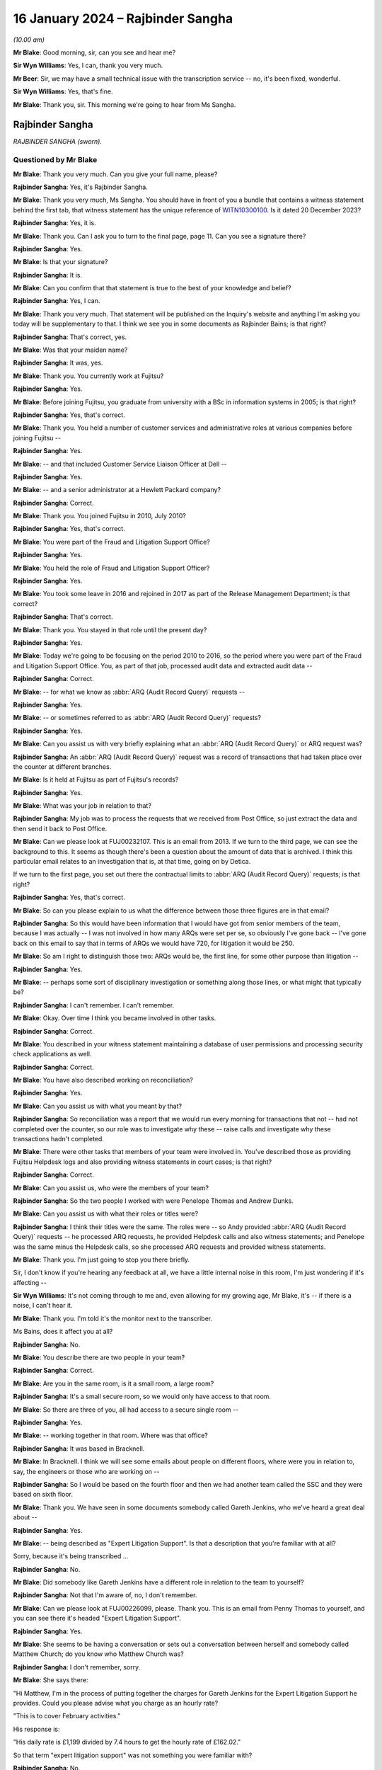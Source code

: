 .. raw:: html

   <a id="hearing-link" href="https://www.postofficehorizoninquiry.org.uk/hearings/phase-4-16-january-2024">Official hearing page</a>

16 January 2024 – Rajbinder Sangha
==================================

.. raw:: html

   <details id="hearing-meta" open>
        <summary>
            <span class="open">Hide video</span>
            <span class="closed">Show video</span>
        </summary>
   <lite-youtube videoid="KJPh0P38UU8" params="rel=0"></lite-youtube>
   </details>

*(10.00 am)*

**Mr Blake**: Good morning, sir, can you see and hear me?

**Sir Wyn Williams**: Yes, I can, thank you very much.

**Mr Beer**: Sir, we may have a small technical issue with the transcription service -- no, it's been fixed, wonderful.

**Sir Wyn Williams**: Yes, that's fine.

**Mr Blake**: Thank you, sir.  This morning we're going to hear from Ms Sangha.

Rajbinder Sangha
----------------

*RAJBINDER SANGHA (sworn).*

Questioned by Mr Blake
^^^^^^^^^^^^^^^^^^^^^^

**Mr Blake**: Thank you very much.  Can you give your full name, please?

.. rst-class:: indented

**Rajbinder Sangha**: Yes, it's Rajbinder Sangha.

**Mr Blake**: Thank you very much, Ms Sangha.  You should have in front of you a bundle that contains a witness statement behind the first tab, that witness statement has the unique reference of `WITN10300100 <https://www.postofficehorizoninquiry.org.uk/evidence/witn10300100-rajbinder-sangha-nee-bains-witness-statement>`_.  Is it dated 20 December 2023?

.. rst-class:: indented

**Rajbinder Sangha**: Yes, it is.

**Mr Blake**: Thank you.  Can I ask you to turn to the final page, page 11.  Can you see a signature there?

.. rst-class:: indented

**Rajbinder Sangha**: Yes.

**Mr Blake**: Is that your signature?

.. rst-class:: indented

**Rajbinder Sangha**: It is.

**Mr Blake**: Can you confirm that that statement is true to the best of your knowledge and belief?

.. rst-class:: indented

**Rajbinder Sangha**: Yes, I can.

**Mr Blake**: Thank you very much.  That statement will be published on the Inquiry's website and anything I'm asking you today will be supplementary to that.  I think we see you in some documents as Rajbinder Bains; is that right?

.. rst-class:: indented

**Rajbinder Sangha**: That's correct, yes.

**Mr Blake**: Was that your maiden name?

.. rst-class:: indented

**Rajbinder Sangha**: It was, yes.

**Mr Blake**: Thank you.  You currently work at Fujitsu?

.. rst-class:: indented

**Rajbinder Sangha**: Yes.

**Mr Blake**: Before joining Fujitsu, you graduate from university with a BSc in information systems in 2005; is that right?

.. rst-class:: indented

**Rajbinder Sangha**: Yes, that's correct.

**Mr Blake**: Thank you.  You held a number of customer services and administrative roles at various companies before joining Fujitsu --

.. rst-class:: indented

**Rajbinder Sangha**: Yes.

**Mr Blake**: -- and that included Customer Service Liaison Officer at Dell --

.. rst-class:: indented

**Rajbinder Sangha**: Yes.

**Mr Blake**: -- and a senior administrator at a Hewlett Packard company?

.. rst-class:: indented

**Rajbinder Sangha**: Correct.

**Mr Blake**: Thank you.  You joined Fujitsu in 2010, July 2010?

.. rst-class:: indented

**Rajbinder Sangha**: Yes, that's correct.

**Mr Blake**: You were part of the Fraud and Litigation Support Office?

.. rst-class:: indented

**Rajbinder Sangha**: Yes.

**Mr Blake**: You held the role of Fraud and Litigation Support Officer?

.. rst-class:: indented

**Rajbinder Sangha**: Yes.

**Mr Blake**: You took some leave in 2016 and rejoined in 2017 as part of the Release Management Department; is that correct?

.. rst-class:: indented

**Rajbinder Sangha**: That's correct.

**Mr Blake**: Thank you.  You stayed in that role until the present day?

.. rst-class:: indented

**Rajbinder Sangha**: Yes.

**Mr Blake**: Today we're going to be focusing on the period 2010 to 2016, so the period where you were part of the Fraud and Litigation Support Office.  You, as part of that job, processed audit data and extracted audit data --

.. rst-class:: indented

**Rajbinder Sangha**: Correct.

**Mr Blake**: -- for what we know as :abbr:`ARQ (Audit Record Query)` requests --

.. rst-class:: indented

**Rajbinder Sangha**: Yes.

**Mr Blake**: -- or sometimes referred to as :abbr:`ARQ (Audit Record Query)` requests?

.. rst-class:: indented

**Rajbinder Sangha**: Yes.

**Mr Blake**: Can you assist us with very briefly explaining what an :abbr:`ARQ (Audit Record Query)` or ARQ request was?

.. rst-class:: indented

**Rajbinder Sangha**: An :abbr:`ARQ (Audit Record Query)` request was a record of transactions that had taken place over the counter at different branches.

**Mr Blake**: Is it held at Fujitsu as part of Fujitsu's records?

.. rst-class:: indented

**Rajbinder Sangha**: Yes.

**Mr Blake**: What was your job in relation to that?

.. rst-class:: indented

**Rajbinder Sangha**: My job was to process the requests that we received from Post Office, so just extract the data and then send it back to Post Office.

**Mr Blake**: Can we please look at FUJ00232107.  This is an email from 2013.  If we turn to the third page, we can see the background to this.  It seems as though there's been a question about the amount of data that is archived. I think this particular email relates to an investigation that is, at that time, going on by Detica.

If we turn to the first page, you set out there the contractual limits to :abbr:`ARQ (Audit Record Query)` requests; is that right?

.. rst-class:: indented

**Rajbinder Sangha**: Yes, that's correct.

**Mr Blake**: So can you please explain to us what the difference between those three figures are in that email?

.. rst-class:: indented

**Rajbinder Sangha**: So this would have been information that I would have got from senior members of the team, because I was actually -- I was not involved in how many ARQs were set per se, so obviously I've gone back -- I've gone back on this email to say that in terms of ARQs we would have 720, for litigation it would be 250.

**Mr Blake**: So am I right to distinguish those two: ARQs would be, the first line, for some other purpose than litigation --

.. rst-class:: indented

**Rajbinder Sangha**: Yes.

**Mr Blake**: -- perhaps some sort of disciplinary investigation or something along those lines, or what might that typically be?

.. rst-class:: indented

**Rajbinder Sangha**: I can't remember.  I can't remember.

**Mr Blake**: Okay.  Over time I think you became involved in other tasks.

.. rst-class:: indented

**Rajbinder Sangha**: Correct.

**Mr Blake**: You described in your witness statement maintaining a database of user permissions and processing security check applications as well.

.. rst-class:: indented

**Rajbinder Sangha**: Correct.

**Mr Blake**: You have also described working on reconciliation?

.. rst-class:: indented

**Rajbinder Sangha**: Yes.

**Mr Blake**: Can you assist us with what you meant by that?

.. rst-class:: indented

**Rajbinder Sangha**: So reconciliation was a report that we would run every morning for transactions that not -- had not completed over the counter, so our role was to investigate why these -- raise calls and investigate why these transactions hadn't completed.

**Mr Blake**: There were other tasks that members of your team were involved in.  You've described those as providing Fujitsu Helpdesk logs and also providing witness statements in court cases; is that right?

.. rst-class:: indented

**Rajbinder Sangha**: Correct.

**Mr Blake**: Can you assist us, who were the members of your team?

.. rst-class:: indented

**Rajbinder Sangha**: So the two people I worked with were Penelope Thomas and Andrew Dunks.

**Mr Blake**: Can you assist us with what their roles or titles were?

.. rst-class:: indented

**Rajbinder Sangha**: I think their titles were the same.  The roles were -- so Andy provided :abbr:`ARQ (Audit Record Query)` requests -- he processed ARQ requests, he provided Helpdesk calls and also witness statements; and Penelope was the same minus the Helpdesk calls, so she processed ARQ requests and provided witness statements.

**Mr Blake**: Thank you.  I'm just going to stop you there briefly.

Sir, I don't know if you're hearing any feedback at all, we have a little internal noise in this room, I'm just wondering if it's affecting --

**Sir Wyn Williams**: It's not coming through to me and, even allowing for my growing age, Mr Blake, it's -- if there is a noise, I can't hear it.

**Mr Blake**: Thank you.  I'm told it's the monitor next to the transcriber.

Ms Bains, does it affect you at all?

.. rst-class:: indented

**Rajbinder Sangha**: No.

**Mr Blake**: You describe there are two people in your team?

.. rst-class:: indented

**Rajbinder Sangha**: Correct.

**Mr Blake**: Are you in the same room, is it a small room, a large room?

.. rst-class:: indented

**Rajbinder Sangha**: It's a small secure room, so we would only have access to that room.

**Mr Blake**: So there are three of you, all had access to a secure single room --

.. rst-class:: indented

**Rajbinder Sangha**: Yes.

**Mr Blake**: -- working together in that room.  Where was that office?

.. rst-class:: indented

**Rajbinder Sangha**: It was based in Bracknell.

**Mr Blake**: In Bracknell.  I think we will see some emails about people on different floors, where were you in relation to, say, the engineers or those who are working on --

.. rst-class:: indented

**Rajbinder Sangha**: So I would be based on the fourth floor and then we had another team called the SSC and they were based on sixth floor.

**Mr Blake**: Thank you.  We have seen in some documents somebody called Gareth Jenkins, who we've heard a great deal about --

.. rst-class:: indented

**Rajbinder Sangha**: Yes.

**Mr Blake**: -- being described as "Expert Litigation Support".  Is that a description that you're familiar with at all?

Sorry, because it's being transcribed ...

.. rst-class:: indented

**Rajbinder Sangha**: No.

**Mr Blake**: Did somebody like Gareth Jenkins have a different role in relation to the team to yourself?

.. rst-class:: indented

**Rajbinder Sangha**: Not that I'm aware of, no, I don't remember.

**Mr Blake**: Can we please look at FUJ00226099, please.  Thank you. This is an email from Penny Thomas to yourself, and you can see there it's headed "Expert Litigation Support".

.. rst-class:: indented

**Rajbinder Sangha**: Yes.

**Mr Blake**: She seems to be having a conversation or sets out a conversation between herself and somebody called Matthew Church; do you know who Matthew Church was?

.. rst-class:: indented

**Rajbinder Sangha**: I don't remember, sorry.

**Mr Blake**: She says there:

"Hi Matthew, I'm in the process of putting together the charges for Gareth Jenkins for the Expert Litigation Support he provides.  Could you please advise what you charge as an hourly rate?

"This is to cover February activities."

His response is:

"His daily rate is £1,199 divided by 7.4 hours to get the hourly rate of £162.02."

So that term "expert litigation support" was not something you were familiar with?

.. rst-class:: indented

**Rajbinder Sangha**: No.

**Mr Blake**: Can we look at one more document, it's FUJ00226107. This is again an email from yourself, the subject here is "Expert Litigation Support".  There are various figures given.  So we've heard about a case, the case of Mr Ishaq.  It sets out there the expenses for Gareth Jenkins for the Ishaq case.  Then it says:

"Gareth booked 31 hours for Expert Litigation Support, his time was expended on the following:

"Predominantly this is for the Ishaq case, but also related to the Second Sight investigation and other cases, eg Sefton and Nield, Dixon and Brown."

It sets out there a cost for March of £5,291.  What was your role in relation to the fees of Mr Jenkins?

.. rst-class:: indented

**Rajbinder Sangha**: I had no role in the fees.  Basically this information would have been sent to me and then my role was just to send it on to Post Office.

**Mr Blake**: Who would it have been sent to you by?

.. rst-class:: indented

**Rajbinder Sangha**: It would have been -- so this information -- the information on here would have been sent from Gareth himself to myself.

**Mr Blake**: Are you able to assist us with typical fees per month that might have been incurred by Mr Jenkins?

.. rst-class:: indented

**Rajbinder Sangha**: No, I can't remember.

**Mr Blake**: I'm going to move on to the topic of your knowledge of issues with the Horizon system.  I'm going to begin with when you joined.  Can we start by looking at FUJ00122588, please.  Thank you very much.

This is a document that pre-dates your joining the team, so it's a 2008 document.  It's unlikely that you saw it but, if you did see it, please do let us know.

.. rst-class:: indented

**Rajbinder Sangha**: No.

**Mr Blake**: I'm just going to take you through to see what kind of information was passed on to you when you joined the team.  If we look at the first page, it's called "HNG-X CP -- Strengthen the HNG-X Audit Solution, and enable analysis of Counter Event messages".  Are you able to assist us with what "HNG-X CP" means?  I'm able to say that HNG-X is what we know as Horizon Online.  Does that assist you at all?  It seems to be a proposal.

.. rst-class:: indented

**Rajbinder Sangha**: Yeah, it's -- yeah, um, I can't remember, sorry.

**Mr Blake**: If we start with a description of the audit system and :abbr:`ARQ (Audit Record Query)` service, it says:

"We are contractually applied to support the Prosecution Support Service via CS, and provide historical extracts of data from the audit archive (7 years of data), used in legal proceedings often to prove accusations of fraud against postmasters."

Pausing there, was that your understanding of the contractual position?

.. rst-class:: indented

**Rajbinder Sangha**: Yes.

**Mr Blake**: The completeness of the data extracts provided is assumed, and witness statements state as much (see last page)."

We'll get onto that last page where we see a form of words that's used in witness statements:

"The service has worked by providing extracts of Riposte of Message Store data only."

Then it says:

"This service (worth the best part of the annual £850,000 security revenue ...)"

That says, "PS", it looks as though that's inserted by Pete Sewell:

"... will remain to 2015 and beyond."

Were you aware of the financial significance of the :abbr:`ARQ (Audit Record Query)` service --

.. rst-class:: indented

**Rajbinder Sangha**: No.

**Mr Blake**: -- to Fujitsu?

.. rst-class:: indented

**Rajbinder Sangha**: No, I wasn't.

**Mr Blake**: Were you made aware when you joined the business of its significance?

.. rst-class:: indented

**Rajbinder Sangha**: Yes, I was.

**Mr Blake**: Yes.  There's then identified in this document a problem and it quotes from the number of a PEAK.  Are you aware what a PEAK is?

.. rst-class:: indented

**Rajbinder Sangha**: Yes.

**Mr Blake**: We've looked at those?

.. rst-class:: indented

**Rajbinder Sangha**: Yes, I --

**Mr Blake**: Thank you.  So it has:

"PC0152376 highlighted that in certain error conditions in the EOD process Riposte cannot be relied upon to write a consistent set of messages to the local store."

Just pausing there, I wonder whether we can get up PC0152376, it's FUJ00154684.  We'll just have a quick look at the underlying PEAK that's referred to here.  It can either be alongside or separate.

This is the first page.  Could we look at about halfway down the page, if we could have a look at the words, if we scroll down slightly.  It's refers to a member of the NBSC -- scroll down a little, thank you:

"Ibrahim from the NBSC [that's the National Business Support Centre] has asked that an issue be investigated by our software team regarding discrepancies still showing when the MIS stock unit is rolled to clear the local suspense account."

I'm not going to ask you in any detail about this particular problem but it relates to discrepancies showing.  If we turn over to page 3, please, there's an entry on page 3 from Mr Barnes, who we are going to hear from tomorrow, 2 January 2008.  So this is two years before you joined the team.  He says, as follows:

"The fact that EPOSS code is not resilient to errors is endemic.  There seems little point fixing it in this one particular case because there will be many others to catch you out.  For example when I tried to balance with CABSProcess running I found that declaring cash failed with the same sort of error message!

"It may be worth passing on the general message to the HNG-X team that in many cases code should always try and exit gracefully after an error and not just blunder on regardless."

Just pausing there, were you made aware when you joined the team, of issues with, for example, the EPOSS code?

.. rst-class:: indented

**Rajbinder Sangha**: No, I wasn't.

**Mr Blake**: Could we go back to the document we were just looking at, that's FUJ00122588, please.  Were you aware with general issues regarding data integrity and concerns about the integrity of, for example, :abbr:`ARQ (Audit Record Query)` data?

.. rst-class:: indented

**Rajbinder Sangha**: No, I wouldn't have been because it wasn't part of my role and, if there was issues within the system, it would be dealt with by higher members of the team, so members that had more knowledge of the system.

**Mr Blake**: So sticking where we are, let's move to the second bullet point under "Problem".  It says:

"This particular issue has been fixed ... but it is very probable that similar problems exist in the Horizon system.

"Therefore the process of providing data now needs to include the extraction and cross-checking of event data to help identify where data integrity might be compromised.

"The statements currently asserted in witness statement cannot be guaranteed in all cases (even after this CP) ... but this CP seeks to strengthen the process and allow us to reliably identify where the assertion can or cannot be made."

Then it says:

"Current Process

"Many manual steps, requiring great care and skill from individual resources, obvious potential for human error.

"Data distributed or transferred over too many platforms/media: inherently insecure.

"Tactical solution [which has] introduced further manual steps."

Were you aware, as somebody who was involved in that overall :abbr:`ARQ (Audit Record Query)` process, that there had been a number of manual steps to work around certain problems?

.. rst-class:: indented

**Rajbinder Sangha**: No, I wasn't.

**Mr Blake**: If we go over the page, please.  Under "Benefit/Risk", if we scroll down slightly, it says as follows:

"If we cannot better identify where data integrity can or cannot be guaranteed, then we are in breach of contract and may:

"Be fined heavily [or]

"Not be able to offer the :abbr:`ARQ (Audit Record Query)` service, or will undermine confidence in the service."

Then scrolling down, we have that witness statement extract.  We will see in due course this becomes part of or is included in a pro forma type witness statement.

.. rst-class:: indented

**Rajbinder Sangha**: Yes.

**Mr Blake**: It's a form of words that says, as follows:

"An audit of all information handled by the TMS [that's Transaction Management Service] is taken daily by copying all new messages to archive media", et cetera, and it details the process that's involved.

Just pausing there on this particular document, do you think, at the time that you joined the :abbr:`ARQ (Audit Record Query)` team, it would have been helpful to have known about concerns about the integrity of the ARQ system?

.. rst-class:: indented

**Rajbinder Sangha**: Yes.

**Mr Blake**: Yes.  You joined then in July 2010.  Could we please move to FUJ00122925, please.  This is 14 July 2010 and you are sent by Penny Thomas a standard witness statement for you to read through.  Now, was this very early on in your time, was this reading in to the job or --

.. rst-class:: indented

**Rajbinder Sangha**: Yes, it was.  It was reading into the job and understanding what roles we were undertaking.

**Mr Blake**: We can have a look at that standard witness statement. That's at FUJ00122926.  Thank you very much.  This is the attachment to that email.

.. rst-class:: indented

**Rajbinder Sangha**: Correct.

**Mr Blake**: It doesn't currently have anybody's name on it.  It's a pro forma standard witness statement that says, as follows, it says:

"I am authorised by Fujitsu Services to undertake extractions of audit archive data and to obtain information regarding system transactions recorded on the Horizon system."

Scrolling down, it says:

"Horizon's documented procedures stipulate how the Horizon system operates, and while I am not involved with any of the technical aspects of the Horizon system, these documented processes allow me to provide a general overview."

Was it your understanding that this was to be used by those who weren't, for example, the engineers, like Gareth Jenkins, so didn't have quite that technical understanding, but who nevertheless provided --

.. rst-class:: indented

**Rajbinder Sangha**: Correct.

**Mr Blake**: -- some evidence in criminal proceedings?

.. rst-class:: indented

**Rajbinder Sangha**: Yes, correct.

**Mr Blake**: Could we scroll over to page 3., and that second paragraph on page 3.  That's the form of words I just took you to in that earlier 2008 document.  Then if we go over the page again, there is, if we scroll down a little bit, it sets out the various controls that apply to the audit extraction process.  For example, it says at 1:

"Extractions can only be made through the [audit workstations] which exist at Fujitsu Services", and it gives the address.

Stopping there, were you part of that extraction process?

.. rst-class:: indented

**Rajbinder Sangha**: I was.

**Mr Blake**: Did you extract?

.. rst-class:: indented

**Rajbinder Sangha**: Yes.

**Mr Blake**: Number 2:

"Logical access to the [audit workstation] and its functionality is managed in accordance with certain principles.  This includes dedicated logins, password control and use of Microsoft Windows NT security features."

So, in order to extract the data, there were certain security controls in place to ensure that there were sufficient controls on that data.

.. rst-class:: indented

**Rajbinder Sangha**: Correct, yes.

**Mr Blake**: "3.  All extractions are logged on the [audit workstation] and supported by documented Audit Record Queries, authorised by nominated persons within the Post Office.  This log can be scrutinised on the [audit workstation].

"4.  Extractions are only made by authorised individuals", et cetera.

So this is essentially reassuring a court as to the integrity of the data because it can be accessed by those who don't have a login, for example?

.. rst-class:: indented

**Rajbinder Sangha**: Yes.

**Mr Blake**: If we go over the page, please, to page 5.  If we scroll down three-quarters of the way, we can see where a particular :abbr:`ARQ (Audit Record Query)` number is inserted.  So this is the pro forma part that would be filled out by the person completing that statement:

"ARQ (NUMBER) ..."

I think that means into insert the number there.

.. rst-class:: indented

**Rajbinder Sangha**: Yes.

**Mr Blake**: "... was received on [insert the date] and asked for information in connection with the Post Office at [and then you give the Post Office branch details]."

That's effectively producing the :abbr:`ARQ (Audit Record Query)` data for the court; is that your understanding?

.. rst-class:: indented

**Rajbinder Sangha**: Yes, that's correct, yeah.

**Mr Blake**: Can we scroll down to the final substantive page, it's page 7.  Thank you very much.  It's that paragraph that's currently on the screen, the bottom paragraph there, this is another part of that standard witness statement.  It's a form of words that we'll see in a number of other witness statements.  It says, as follows:

"There is no reason to believe that the information in this statement is inaccurate because of the improper use of the system.  To the best of my knowledge and belief, at all material times the system was operating properly, or if not, any respect in which it was not operating properly, or was out of operation was not such as to effect the information held within it."

Did that paragraph at the time cause you any concern?

.. rst-class:: indented

**Rajbinder Sangha**: No.

**Mr Blake**: No.  Does it now cause you any concern?

.. rst-class:: indented

**Rajbinder Sangha**: No, it doesn't, no.

**Mr Blake**: It doesn't cause you any concern?  We're now going to look at an issue in 2010, so the year you joined, with the :abbr:`ARQ (Audit Record Query)` data.  Could we look at FUJ00172183.  The document we're going to look at is another PEAK and we're going to look at an entry that begins on 21 June 2010, so very soon before you joined -- it's FUJ00172183 -- and it covers the period when you did join subsequently.

.. rst-class:: indented

**Rajbinder Sangha**: Okay.

**Mr Blake**: But we'll start with the entry on 21 June 2010.  Thank you.  So we can see there it's PC0200468.  There's a summary at the top, perhaps I will read that out, but we will get to that.  That's further down in the log. It says:

"From Penny -- In a nutshell HNG-X [that's Horizon Online] application is not removing duplicate transactions (which may have been recorded twice on the audit server) and they are appearing in the :abbr:`ARQ (Audit Record Query)` returns. For the old Horizon application Riposte automatically removed duplicate entries.  An initial analysis shows that one third of all ARQ returns (since the new application has been in play) have duplicated transactions."

If we scroll down, please, to the second entry in this log.  We have an entry from Penny Thomas.  She says:

"While performing an audit retrieval for branch [and it gives the branch details] duplicate transactions have been found [and it gives the date].  Initial analysis shows that duplicate records are held in 2 different audited TMS files."

Scrolling down the page, the final entry on the page from Mr Barnes, he says as follows, on 22 June:

"The way it works is that it processes all the results in a given file building up an internal table of transactions consequence for that file.  Then at the very end of the processing the file it dumps the internal table to [and gives it details of the table]. It does not cross-check the transactions in one file against another file."

He outlines two solutions that are possible. There's an "easy solution":

"As each transaction is processed a check is made ... and if it's already there the transaction is ignored writing a warning to the query logged.  The problem with this solution is that a query needs to be made to the database for every transaction."

Then he describes the "more difficult solution", if we go over the page, please:

"The internal table which at the moment is built up on a per file basis is changed to being built up on a per query basis.  The check for duplicate transactions is then done within the internal table.  This is a much more thorough approach but will take much more work."

Then there's an entry on 22 June 2010 and it's outlining the details of a fix to this problem.  If we scroll down, it describes the impact on the user of the issue.  It's about halfway down this page.  "Impact on user", it's almost at the bottom of this page.  It says:

"Occasionally duplicate transactions are listed in the spreadsheets produced and presented to court for prosecution cases.  These can give the defence teams ground to question the evidence."

Then it says:

"Have relevant KELs been created or updated?"

So a KEL -- are you aware of a Known Error Log.

.. rst-class:: indented

**Rajbinder Sangha**: Yes, I am.

**Mr Blake**: It says:

"No [Known Error Logs] have been created for this since we intend to fully resolve the issue shortly."

If we scroll down, there are risks that are outlined of the fix.  It says:

"If we do not fix this problem our spreadsheets present in court are liable to be brought into doubt if duplicate transactions are spotted."

If we go over the page, please.  It says:

"QueryDLL.dll is a recent component introduced for [Horizon Online] and has not yet fully bedded down and so it is likely to change as problems such as this one are spotted."

Just pausing there, on joining the team -- and you've said it was a small team, three people -- were you not made aware of issues such as this that could affect the reliability of information presented to court?

.. rst-class:: indented

**Rajbinder Sangha**: No, I wasn't made aware.

**Mr Blake**: If we scroll down, let's look at the entry of 23 June from Penny Thomas, it's just there.  It says:

"Initial analysis of all :abbr:`ARQ (Audit Record Query)` returns since the [Horizon Online] application has been implemented identifies approximately one third (of all returns) have duplicate entries.  This is now extremely urgent."

Scroll down, please, towards the bottom of the page, an entry of 7 July 2010.  It's the bottom entry that's currently on screen, 7 July 2010, and it says as follows -- it says that it's been fixed, essentially, 7 July.

Then if we keep on going down, scrolling down, over the page, 30 July.  It seems as though there's, in fact, a testing of the fix, 30 July.  It says there, the entry from Sheila Bamber, it says:

"This PEAK has been tested in LST and fix will be read with Release 2 data centre."

Down the bottom of the page, an entry from Penny Thomas, 1 September 2010:

"Fix successfully deployed ..."

So it seems as though that PEAK, that incident log, was open from before you joined and wasn't closed until 1 September and wasn't successfully fixed until 1 September --

.. rst-class:: indented

**Rajbinder Sangha**: Correct.

**Mr Blake**: -- so after you had joined the team?

.. rst-class:: indented

**Rajbinder Sangha**: Yes.

**Mr Blake**: Does it cause you any concern that you weren't aware of that kind of thing on joining and --

.. rst-class:: indented

**Rajbinder Sangha**: Yeah, it does because, obviously, I didn't realise that the data -- that there was these issues with the --

**Mr Blake**: Yes.  Can we please have a look at FUJ00172047.  This is an email chain from Penny Thomas.  You are copied in at this stage and this is 21 July 2010.  Its title is PC0200468.  So it does certainly as though you were copied into conversations about this particular issue. Do you agree with that?

.. rst-class:: indented

**Rajbinder Sangha**: Yes, I do.

**Mr Blake**: Could we, please, look at page 10.  It's a discussion of the issue we've just looked at, from Penny Thomas to Pat Lywood are you able to assist us?  I think it says at the top there "Service Implementation Manager"; was Pat Lywood someone who you knew?

.. rst-class:: indented

**Rajbinder Sangha**: No.

**Mr Blake**: If we look at that final entry, Penny Thomas says as follows, at the bottom entry:

"We have a very significant problem which has been recorded [and it gives the PEAK details].  In a nutshell the [Horizon Online] application is not removing duplicate transactions (which may have been recorded twice on the Audit Server) and they are appearing in the :abbr:`ARQ (Audit Record Query)` returns.  For the old Horizon application Riposte automatically removed duplicate entries.  An initial analysis shows that one third of all ARQ returns (since the new application has been in play) have duplicated transactions."

That's the entry, effectively, taken from the PEAK --

.. rst-class:: indented

**Rajbinder Sangha**: Yes.

**Mr Blake**: -- or later effectively inserted into the PEAK.  Could we look at page 9, please.  You're not, at this stage, copied in.  This was a chain that was ultimately copied to you but you're not part of this discussion.  If we look at the bottom of page 9 there's an email from Graham Welsh to a number of people at Fujitsu.  Looking at their names, they all seem to be involved in the technical aspects of Horizon.

Sorry, it's the bottom of page 8.  The email itself is on the top of page 9 as we can see.  He says:

"Please see below attached [for your information]. In essence we have a problem with the :abbr:`ARQ (Audit Record Query)` extraction tool.  Under Horizon this would inhibit the duplicate transactions held for the audit server and thus supply evidence for court etc without duplicated records.

"However the [Horizon Online] tool does not and thus duplicate records that cannot be differentiated are supplied as evidence.  Thus could allow for legal challenge to the integrity of the system."

Now, you don't have recollection of discussing this issue, you're at least on the chain of this issue.  Why do you think it is that the significance of this was not more prominent in your three-person team?

.. rst-class:: indented

**Rajbinder Sangha**: I think this was dealt with senior members of the team that obviously had more knowledge of the system --

**Mr Blake**: But you are one of those people who is extracting --

.. rst-class:: indented

**Rajbinder Sangha**: Correct.

**Mr Blake**: -- the :abbr:`ARQ (Audit Record Query)` data.  It says there that there is a problem with the ARQ extraction tool and could allow for a legal challenge to integrity of the system.  Looking back at it, does it seem to you to be quite a significant issue?

.. rst-class:: indented

**Rajbinder Sangha**: Yes, looking back at it now, yes, it is.

**Mr Blake**: But it wasn't at the time or wasn't seen in your team as a significant issue --

.. rst-class:: indented

**Rajbinder Sangha**: Yes.

**Mr Blake**: -- or not sufficiently prominent to draw to your attention?

.. rst-class:: indented

**Rajbinder Sangha**: Yeah.

**Mr Blake**: Could we look at the bottom of page 6 and into page 7, please.  There's an email from Andrew Mansfield.  He says as follows:

"Gerald has produced a fix for Release 1 and it is ready to go.

"He has added an impact statement to the PEAK that includes a brief statement on testing: an audit request should be performed that retrieves and processes TMS files containing duplicate transactions.  It should be confirmed that the duplicate transactions have been removed from the final spreadsheet generated by the audit application.

"The PEAK is currently with RMF for targeting."

He says:

"There has been discussion of a possible workaround. This involves modifying the audit queries so that the message numbers are included in the output to the spreadsheets (currently they are not).  This would allow the duplicate messages to be identified and removed by running a macro on the final spreadsheet generated by the application."

He then says, if we could scroll down slightly:

"Penny Thomas is in discussion with the Post Office over whether this workaround is acceptable in the short-term."

Could we scroll up, please, to page 5 -- at the bottom of page 5, thank you, if we could stop there.  So we have a message from Penny Thomas saying that:

"[The Post Office] has gone to [Post Office Legal] for guidance and further returns have been identified this morning as bound for court."

So it seems as though :abbr:`ARQ (Audit Record Query)` data is heading to court whilst this issue has already been identified.  Then we have a response from Graham Welsh, and he says:

"[Please see below] from Penny.  I understand that there are more court cases pending and whilst the briefing to the investigation has taken place they are coming back requesting help due to the level of activity and nervousness regarding the current workaround."

In terms of workaround, as somebody who was extracting the data, were you performing this workaround?  Were you, for example, manually checking certain things due to this kind of issue?

.. rst-class:: indented

**Rajbinder Sangha**: I can't remember.

**Mr Blake**: I mean, presumably you did more than just press a button and the :abbr:`ARQ (Audit Record Query)` data comes up on your screen.

.. rst-class:: indented

**Rajbinder Sangha**: So my role was to extract the data.  So, basically, enter in the branch code, enter a date range and that would extract the information.  That was my responsibility.

**Mr Blake**: So you weren't involved in the actual checking of the underlying data?

.. rst-class:: indented

**Rajbinder Sangha**: No, I was not there -- I wasn't -- my role was not to analyse the data.

**Mr Blake**: Who was it that would perform things like these workarounds that we see here?  So something like checking for duplication within the --

.. rst-class:: indented

**Rajbinder Sangha**: So part of the process would have been that, when we extracted the data, another member of the team would ensure that whatever had been requested was included in the -- is what was produced.

**Mr Blake**: You say another member of the team.  There were three of you?

.. rst-class:: indented

**Rajbinder Sangha**: So yeah, it would either have been Andy or Penny.

**Mr Blake**: Can we, please, look at page 4, if we scroll up.  At the bottom of page 4, from somebody called Tom Lillywhite, who is the Principal Security Consultant.  He says:

"Have just read this ... suggest keeping Penny in the loop ... she knows just how nervous the customer is/will become and may have something to add ..."

At this stage, did you have any interaction with the Post Office?

.. rst-class:: indented

**Rajbinder Sangha**: Apart from processing the requests, that's the only interaction I had with them.

**Mr Blake**: So you would send something to the Post Office?

.. rst-class:: indented

**Rajbinder Sangha**: Yes, yes.

**Mr Blake**: If we have a look at the email above, Mr Welsh says, as follows, he says:

"The sooner this is resolved the easier the task will be in managing [Post Office] expectations in this area while minimising the risk of duplicated effort by having to reproduce reports already provided."

So it seems as though there is an attempt to avoid having to reproduce those reports that have already been provided in, for example, court proceedings?

.. rst-class:: indented

**Rajbinder Sangha**: Correct.

**Mr Blake**: Given that you were part of a very small team and you were part of that :abbr:`ARQ (Audit Record Query)` process, does it not strike you as odd that there wasn't a conversation with, for example, Penny Thomas about this issue?

.. rst-class:: indented

**Rajbinder Sangha**: Penny was a senior member of the team so she dealt with this -- these kind of issues.  But I don't recall having a conversation, no, being told.

**Mr Blake**: Was she somebody who kept her cards very close to her chest?  Was she not somebody who discussed issues that were actually affecting the very job that you were carrying out?

.. rst-class:: indented

**Rajbinder Sangha**: Sorry, can you repeat that question again?  Sorry.

**Mr Blake**: I think what we've identified is that there is a serious issue that's identified in various emails.  If we look at the first email, it seems to have at least been copied to you but I think your evidence is that you don't remember any discussion about it and, really, my question is why didn't you have a conversation with Penny Thomas?  Was there something about Penny Thomas that made it unlikely that you would that have a conversation about it?

.. rst-class:: indented

**Rajbinder Sangha**: I don't recall having a conversation.

**Mr Blake**: In terms of Penny Thomas, what was your relationship?

.. rst-class:: indented

**Rajbinder Sangha**: My relationship with Penny was, if there was something that I was unsure of in terms of the :abbr:`ARQ (Audit Record Query)` requests, I would approach her.

**Mr Blake**: Yes.  There were three of you in the room.  Did you sit in silence all day?  Did you discuss matters that affected your work?

.. rst-class:: indented

**Rajbinder Sangha**: We discussed things, yes.

**Mr Blake**: Why do you think it is or may be that Penny Thomas didn't discuss an issue such as this with you?

.. rst-class:: indented

**Rajbinder Sangha**: I don't know.  I don't know.

**Mr Blake**: Now, we saw that you received that draft statement early on in your time at the Post Office, the draft pro forma statement, that we looked at.  That was dated or sent to you on 14 July.  We're now on 21 July when this chain is being sent to you, so not that far after having received that statement.  Did it not cause you any concerns about the reliability of the statement, the pro forma statement?

.. rst-class:: indented

**Rajbinder Sangha**: At the time no because I was not involved in producing a witness statement for going to court proceedings.

**Mr Blake**: Yes.  Does it cause you any concern now?

.. rst-class:: indented

**Rajbinder Sangha**: Yes, it does.

**Mr Blake**: Why does it cause you concern now?

.. rst-class:: indented

**Rajbinder Sangha**: Because, obviously, we had bugs in the system.

**Mr Blake**: Can we please look at FUJ00225940.  This is another PEAK.  Thank you.  This is PEAK PC0204310 and it relates to "duplicate JSN detected", and the summary there, if we scroll down:

"Support overhead currently 30 incidents in 5 days. Resolution will mean that any future occurrences will have a different root cause and require investigation. Such incidents are currently getting masked by the volume associated with this PEAK with consequential risk to the integrity of the audit trail used for litigation support."

If we scroll down, please, we have an entry of 13 September.  So a couple of months into the job.  It says there:

"Exception raised while processing message event. Serious system error."

Perhaps we could look at page 8, please, and a couple of entries on page 8.  Thank you.  The second entry there, 19 October 2010, an entry that says, as follows:

"A new Business Impact has been added:

"This PEAK will reduce the support overhead because it will reduce the number of alerts associated with duplicate JSNs.  It will also mean that any future occurrences will have occurred for a different reason and would require investigation.  Such incidents are currently getting masked by the occurrences associated with this PEAK.

"There is no immediate benefit to the customer other than support engineers no longer need to worry about these types of alert and can focus on another alerts.

"Currently this type of error generates a high frequency of alerts on a daily basis, masking other types of error."

If we scroll down near the bottom of the page to 2 November, an entry from Steve Parker.  He says as follows:

"The Business Impact has been updated:

"Support overhead currently 30 incidents in 5 days. Resolution will mean that any future occurrences will have a different root cause and will require investigation.  Such incidents are currently getting masked by the volume associated with this PEAK with consequential risk to the integrity of the audit trail used for litigation support."

Do you recall this issue?

.. rst-class:: indented

**Rajbinder Sangha**: I do.

**Mr Blake**: You do?

.. rst-class:: indented

**Rajbinder Sangha**: Yeah.

**Mr Blake**: Why do you recall this issue?  What was it about this issue that stood out?

.. rst-class:: indented

**Rajbinder Sangha**: I just remember being made aware that we had duplicate JSNs.  In terms of the severity of it, technical background, I didn't have that much knowledge of the system but I remember being told about this, yeah.

**Mr Blake**: Thank you.  I'm going to take you to an email chain, it's at FUJ00228770.  It's an email chain from November 2010.  Can we start on page 5, please.  We'll see your name appear within this email chain, on -- if we look at page 5, you're not currently copied in on this particular email but this describes the workaround to this particular problem.

The subject is "PC0204310 duplicate JSN detected", so that's the PEAK that we've just been looking at?

.. rst-class:: indented

**Rajbinder Sangha**: Yes.

**Mr Blake**: Mr Parker says:

"It will be difficult to get the right technical people together on this one for a face-to-face discussion.  My take on it is:

"1) Risk to support is large.  It is impossible for support to check all the duplicate JSN events to ensure they are the same issues described on", and it gives details.

"2) The 100 [approximately] incidents that support have checked all fall into the scenarios described in [and that's a particular reference].  These are all safe to ignore.

"3) We risk other parts of the program by trying to force through a fix ..."

I think we've heard during earlier parts of this Inquiry things like code regression, or other issues with code caused by particular fixes.

.. rst-class:: indented

**Rajbinder Sangha**: Yes.

**Mr Blake**: Is that something you're aware of?

.. rst-class:: indented

**Rajbinder Sangha**: I'm not aware of it.

**Mr Blake**: As a general principle?

.. rst-class:: indented

**Rajbinder Sangha**: Yeah, as a general principle, yeah.

**Mr Blake**: "4) Risk to audit is very small.  Should a true duplicate JSN slip through then it will be noticed by a failure as described [and it gives a reference].  Such incidents will still need to be investigated urgently.

"Pragmatic approach, given the approach, is to ignore all duplicate JSN messages in BAL logs until [the issue] is resolved ([which is going to be] early next year).  There is a small risk that by ignoring this event we will be missing an issue that needs investigation."

If we look at page 3 at the bottom of page 2 into page 3 there is discussion about the workaround that is going to take place until the actual resolution of the issue.  Bottom of page 2 into page 3.  It's an email from somebody called Sarah Selwyn to Steve Parker and others.  Is Sarah Selwyn someone familiar to you?

.. rst-class:: indented

**Rajbinder Sangha**: I know of her, yeah.

**Mr Blake**: Do you know what her role was at all?

.. rst-class:: indented

**Rajbinder Sangha**: I can't remember.

**Mr Blake**: So, thank you.  She says as follows:

"Steve,

"I agree with your approach as long as any JSN duplicates that match the criteria described ... are still investigated urgently, as you described below in item 4."

The second paragraph describes the workaround.  She says:

"What has not been described below is the additional effort that the existence of duplicates places on the Litigation Support Team.  Until the two fixes relate to the PEAKs described below are delivered to live, Penny and team will need to run the macro provided as a workaround against very spreadsheet generated by the fast :abbr:`ARQ (Audit Record Query)` method to determine if there are any duplicate spreadsheet rows present.  These rows do not include JSN."

Just pausing there, we are going to hear more about it this week, but can you assist us with what a fast ARQ was, as opposed to a slow one?

.. rst-class:: indented

**Rajbinder Sangha**: A fast :abbr:`ARQ (Audit Record Query)`, what I can recall, is I think we used to put the date range and the FAD code and click a button and it would return the data.

**Mr Blake**: And a slow one would be what, more manual?

.. rst-class:: indented

**Rajbinder Sangha**: Yeah, I think so, yeah.

**Mr Blake**: Thank you.  If we go back to the substantive email, please.  It continues as follows, it says:

"If there are any duplicate spreadsheet rows present, these rows do not include JSN.  If there are duplicates present, then Penny and team run one of the slow :abbr:`ARQ (Audit Record Query)` queries which have been modified to include JSN in order to determine if the duplicate is a true duplicate."

So it seems as though the workaround involves looking for duplicate entries and then changing the process if duplicate entries are found.  Is that something you recall at all?

.. rst-class:: indented

**Rajbinder Sangha**: I -- yeah, I don't recall, sorry.

**Mr Blake**: If we look at that third paragraph on the page, halfway through that paragraph, it says:

"Penny and team will need to continue manually running the workaround macro until at least April next year.  The resolution [and it gives it the reference of the PEAK] delivered 3.20 delivered early next year should reduce JSN duplicates in any [Horizon Online] audit analysed but the macro will still need to be run until [a certain release] just in case the audit being analysed is", et cetera.

So it seems as though Penny Thomas and team -- would that team involve -- who would that be, "Penny and team"?  Is that your team, is that --

.. rst-class:: indented

**Rajbinder Sangha**: Correct.  Penny, myself and Andy.

**Mr Blake**: So the three of you would need to continually manually running the workaround macro until April next year.  So a considerable period of time; we're in November until April?

.. rst-class:: indented

**Rajbinder Sangha**: Yes.

**Mr Blake**: Do you recall the first document that I took you to or second document, the 2008 document about Legacy Horizon having these manual workarounds which creates risks workarounds.  If we apply those concerns here, can you see potential risks to this workaround process for audit data?

.. rst-class:: indented

**Rajbinder Sangha**: Yes, I can see potential risks, yes.

**Mr Blake**: We've seen those witness statements, for example, that talk about the security needed, the logins needed, the special entry to the special room, but if those who are carrying out the process are themselves carrying out a more manual process, do you see risks involved in that?

.. rst-class:: indented

**Rajbinder Sangha**: Yes, yes.

**Mr Blake**: Then if we go to the first page -- the very first, thank you very much.  You're not copied in here.  So you were copied into the earlier chain but this seems to be the top of the chain that you don't appear to be copied into.  It's from Penny Thomas and she says:

"All

"The analysis we have conducted (covering ...)"

Sorry, in fact, if we could go over the page, if we could start on the second page because there's an email from Sarah Selwyn to Penny Thomas, yourself and others. She says:

"Penny and Raj,

"Thank you both for your analysis of the business impact of running the workaround fixes for detection of JSNs in HNG-X audit."

Do you remember carrying out analysis of the business impact?

.. rst-class:: indented

**Rajbinder Sangha**: I don't.

**Mr Blake**: Do you think it's likely that you were part of that, given that she has addressed both of you and said, "Thank you both for your analysis"?

.. rst-class:: indented

**Rajbinder Sangha**: Yeah, definitely, yeah, I was part of it, yeah.

**Mr Blake**: She says --

**Sir Wyn Williams**: Right, I was just going to say it wasn't on my screen, Mr Blake, but it popped up as I was saying it.  Sorry.

**Mr Blake**: Thank you, sir.

So it's an email from Sarah Selwyn, who says:

"Penny and Raj,

"Thank you both of your analysis of the business impact of running the workaround fixes for detection of JSNs in HNG-X audit.

"Penny, the permanent fixes to the audit workstation for JSN detection and analysis will be supplied in release 4.37 ... which is currently expected to be out of LST on 04/05/2011.  There is no live data predicted yet for [the release] but usually this would follow within a few days.  You should expect to be running the workaround solution until May 2011."

That's similar detail to the detail we've just seen.

Then if we go, please, to the first page, which is where Penny Thomas addresses a wider audience, explains the workaround and she says:

"The analysis we have conducted (covering receipts over the last 4 months) ..."

Does that assist you with your recollection as to the analysis that was conducted?

.. rst-class:: indented

**Rajbinder Sangha**: Yes.

**Mr Blake**: Yes, and what might that mean, "covering receipts over the last four months"?

.. rst-class:: indented

**Rajbinder Sangha**: I think this was the request that we received.  So we would have -- can you explain that?  Can you just explain that question, sorry.

**Mr Blake**: I think you conducted some analysis and she is telling people about the analysis that's been conducted. Perhaps you can assist us with that first paragraph.

.. rst-class:: indented

**Rajbinder Sangha**: I can't remember the analysis that I had done.

**Mr Blake**: Yes.

.. rst-class:: indented

**Rajbinder Sangha**: Yeah.

**Mr Blake**: But are you able to assist, by looking at that, what it might have involved?

.. rst-class:: indented

**Rajbinder Sangha**: I can't, sorry, no.

**Mr Blake**: It continues:

"We anticipate that by May 11 the bulk of the requests we receive will be for Horizon Online records covering the time frame January to December 2010. Indeed from February 2011 the bulk of the requests may consist of [Horizon Online] records."

Then there's a paragraph that describes the workaround, if we scroll down, and she says:

"Therefore, for all retrievals we will need to include additional spreadsheets and [a checking process]."

Then:

"Running additional reports, using a macro and manually checking spreadsheets will increase significantly the time to complete a retrieval; I estimate that an additional 20 minutes will be required to complete each :abbr:`ARQ (Audit Record Query)`, and that will require an additional 3 working days per month to be found. Additional work requirements are already being placed on the Prosecution Support Team in the form of supporting Reconciliation and there is a possibility we will be more than stretched to fulfil are required ARQ return timeframes.  These changes will alleviate unnecessary pressure on the team and should be implemented at the earliest opportunity."

Do you recall during this period your small team being particularly busy with these workarounds with creating, for example, manually checking various spreadsheets?

.. rst-class:: indented

**Rajbinder Sangha**: Yes.

**Mr Blake**: Did you personally get involved in that process?

.. rst-class:: indented

**Rajbinder Sangha**: Yes, I did.

**Mr Blake**: We've talked about earlier issues that I think your evidence can be accurately summarised as not being seen as such significant issues or not significant enough to have been brought to your attention?

.. rst-class:: indented

**Rajbinder Sangha**: Correct, yeah.

**Mr Blake**: Was this particular issue seen as a significant issue?

.. rst-class:: indented

**Rajbinder Sangha**: Yes, it was, yes.

**Mr Blake**: Yes, and it was seen as a significant issue, why?

.. rst-class:: indented

**Rajbinder Sangha**: Because of the data we were providing back to Post Office.

**Mr Blake**: What were the concerns?

.. rst-class:: indented

**Rajbinder Sangha**: That there could be duplicate transactions and obviously, because this information was being provided to Post Office to be taken to court, so it seemed quite --

**Mr Blake**: Because it could impact on the reliability of the audit --

.. rst-class:: indented

**Rajbinder Sangha**: Correct.

**Mr Blake**: -- data that is being provided to the Post Office?

.. rst-class:: indented

**Rajbinder Sangha**: Correct, yes.

**Mr Blake**: I want to ask you about the provision of witness statements.  Could we please look at FUJ00225719, please.  I'm going to start on the bottom of page 2 into page 3, please.  That's an email of 6 September 2010. So we're going slightly back in time now.  There's an email from yourself to Andrew Dunks and you say, as follows:

"Just spoken to Maureen and the data for Kirkoswald [that's a Post Office] needs to be resent as this had duplicated data.  I have rerun the reports for you, so please can you check and get these sent to [the Post Office], also I understand that these also require the Witness Statements as well so please can you get this done as we will need to get this out [as soon as possible] as this will be going to court on 20 September."

So it seems as though there is an :abbr:`ARQ (Audit Record Query)` return that contains duplicated data in September 2010, and you are asking Andrew Dunks to check; is that right?

.. rst-class:: indented

**Rajbinder Sangha**: Correct, yes.

**Mr Blake**: If we scroll up, we have an email from Penny Thomas to yourself.  It says:

"Please make sure Andy also presents 059."

Are you able to assist us with what that means?

.. rst-class:: indented

**Rajbinder Sangha**: No, I don't know what 059 was.

**Mr Blake**: No.

.. rst-class:: indented

**Rajbinder Sangha**: I don't know whether it was an :abbr:`ARQ (Audit Record Query)` request or a request for a witness statement.

**Mr Blake**: If we see there, "Subject" and then it says, ":abbr:`ARQ (Audit Record Query)` P048-P058", and it then refers to 59, does that assist you at all?

.. rst-class:: indented

**Rajbinder Sangha**: No, I don't know what 59 would have been, no, sorry.

**Mr Blake**: If we scroll up, please, there's an email from yourself to Penny Thomas.  You say as follows:

"Andy has checked the information on the disk, but with regards to the witness statement mentioned that would need to compile this as I have ran the retrievals off, please advise whether I would need to do this."

Then if we go over to the first page, please, there's a response from Penny Thomas to Andy Dunks, and she says as follows:

"Andy

"As you know, these returns are reruns of work you have already completed; 3 out of the 12 of your returns contain duplicate transactions, all ... need to be re-presented on one disk.  They are due in court on 20 September.  We have to get them to Salford and they, in turn, have to relay to the Investigator, so we need to get them in the post today.

"In order to get these out as quickly as possible I asked Raj to rerun them for you.  If you really are unhappy to take ownership of the work she has completed on your behalf please could you rerun them for yourself; raj can show you the fast :abbr:`ARQ (Audit Record Query)` process which really is not onerous at all.  You will need to update your witness statement.  The disk and statement need to be in the post today, please."

It seems as though Penny Thomas has effectively stepped in to say that Andy Dunks should be providing the witness statement but not yourself --

.. rst-class:: indented

**Rajbinder Sangha**: Correct, yes.

**Mr Blake**: -- is that right?

.. rst-class:: indented

**Rajbinder Sangha**: Yeah.

**Mr Blake**: Is that something that she did regularly?

.. rst-class:: indented

**Rajbinder Sangha**: So when I joined the company, I wasn't comfortable in providing a witness statement.  So any requests that did come in for a witness statement it would be either Penny or Andy that would provide that.

**Mr Blake**: Yes.  Can we please look at FUJ00156224.  This is a different case, Preston Road post office, and you're being asked by a Detective Constable so this is a police request for a witness statement, and he says:

"Firstly, many thanks for producing the further disk with :abbr:`ARQ (Audit Record Query)` data for the Preston Road office.

"Could I please trouble you to provide a statement exhibiting the CD that you sent through.

"I can provide a draft statement and send it to you unless you have a corporate document that can be used. Penny Thomas provided one such statement previously for this case."

If we look at the top email there's an email from yourself to Andy Dunks, and you say:

"I have been requested to produce a statement for Preston Road, please see below.  When you're free are you able to go through the witness statement document with me as I have not produced one?"

Is that a reference to the pro forma statement that we saw earlier today?

.. rst-class:: indented

**Rajbinder Sangha**: Yes, it is, yeah.

**Mr Blake**: It seems at that point that it may be that you're considering whether you will give a witness statement or not.

.. rst-class:: indented

**Rajbinder Sangha**: Yes.

**Mr Blake**: Can we please look at FUJ00122622.  The officer in that email refers to an earlier witness statement from Penny Thomas and we have that earlier witness statement.  It's dated 28 September 2009.  This is very much like the pro forma that we saw earlier; do you agree with that?

.. rst-class:: indented

**Rajbinder Sangha**: Yes.

**Mr Blake**: If we look at page 3, for example, about halfway down, it has the words "Preston Road branch" and that's the insertion of the particular branch into the pro forma, and then that final paragraph, for example, is the one that we saw from the 2008 document into the pro forma --

.. rst-class:: indented

**Rajbinder Sangha**: Yeah.

**Mr Blake**: -- and here we see it in an actual statement.

Over the page, please.  We have the various controls that apply.  We've already looked at those in the pro forma.

Then over another page, please, we have below that, please, over the page at the bottom of this page, we have that paragraph that appeared in the pro forma:

"There is no reason to believe that the information in this statement is inaccurate because of the improper use of the system.  To the best of my knowledge and belief at all material times the system was operating properly, or if not, any respect in which it was not operating properly, or was out of operation was not such as to effect the information held within it."

When we began today and you looked at the pro forma I think your evidence was that you didn't see a problem with that paragraph.  Having gone through all of the various issues that have been identified, would you yourself sign up to that form of words?

.. rst-class:: indented

**Rajbinder Sangha**: No.  No, I wouldn't.

**Mr Blake**: Why not?

.. rst-class:: indented

**Rajbinder Sangha**: Because of all the issues that have been identified.

**Mr Blake**: Yes.  Could we please look at FUJ00123081.  This is the statement that was ultimately provided.  It seems as though bomb actually provided the Preston Road statement in the end.  We're there, 19 October 2010.  She's provided a second statement, and she says:

"Further to my statement dated 28 September 2009 ..."

So that's further to the statement we just saw.

If we could scroll down, please, she then exhibits the data that you produced and we see at the bottom of the next page again that form of words used at the very bottom into the next page, same form of words from the previous statement, same form of words from the pro forma; is that right?

.. rst-class:: indented

**Rajbinder Sangha**: Yes.

**Mr Blake**: If we keep scrolling, please.  Thank you.  Can we look at page 17 of this same document, please.  There's an email chain on page 17 which is the original request from the officer at the bottom of the page, that we've already seen.  If we have a little look at that, so that's the request from the officer.  Then if we scroll up, Penny Thomas says as follows, she says:

"Please be advised that all requests for Fujitsu support, ie data, statements, court attendance, etc, are to be requested via the Security Team at Salford.  We are unable to respond to any requests you may make."

If we scroll up to page 15, please, there's the response from the officer.  He emails Mark Dinsdale.  Is Mark Dinsdale the appropriate person at Fujitsu to contact about the obtaining of a witness statement?  Is that something you're able to assist with?

.. rst-class:: indented

**Rajbinder Sangha**: Mark Dinsdale ... I recall the name but I can't remember whether he was Fujitsu or Post Office.

**Mr Blake**: The officer says as follows:

"Penny Thomas provided a very thorough statement previously for this case.  All I require now is a brief statement to exhibit the second disc, which has been produced.  Raja Bains dealt with this request from the Post Office ... and I have received the disc."

Then he says out a potential form of words for a statement, essentially just exhibiting the audit records that you had produced.

If we scroll down, the final paragraph there, he says:

"I would appreciate if this could be passed on to Raj (ideally) or another, who could complete this statement TOMORROW ... and get it sent to me as a matter of urgency, as this trial commences next week ..."

If we scroll up to the very top, we have Mark Dinsdale to Penny Thomas, he says:

"Penny are you able to ask Raj to do the witness statement please."

So it seems as though very much the officer and those elsewhere potentially at Fujitsu had in mind for you to be the author of that statement but, ultimately, it was Penny Thomas that provided the statement.

.. rst-class:: indented

**Rajbinder Sangha**: Yes, correct, yeah.

**Mr Blake**: If we go back to page 1 of this document, the statement that we've just been looking at, there's just a paragraph on the first page that I would like to take you to.  So I'm just going to read that second substantive paragraph on this page.  It says:

"The data requested was originally supplied to Post Office Limited on 26 August 2010 by Rajbinder Bains. I have reviewed the archived :abbr:`ARQ (Audit Record Query)` data extracted by Rajbinder Bains and confirm that the data provided was extracted from the Horizon system in accordance with the requirements of ARQs 226 to 228/1011 and that the extraction process followed the outlined procedure. I produce a CD containing the results and exhibit them. The CD contains a certified true copy of the original transaction data supplied in August 2010.  This data has been held securely on the audit data workstation since its original extraction and contains no additions, deletions or other amendments."

Would you agree that it's quite unusual for somebody who didn't actually download the data to be using this form of words within a witness statement, to be exhibiting data as having been, for example, extracted in accordance with the requirements and following a certain procedure, when, in fact, she wasn't the one who did the downloading or extraction?  Does that strike you as unusual at all?

.. rst-class:: indented

**Rajbinder Sangha**: Looking at it, yes.

**Mr Blake**: Yes, how, for example, could she have said that it was extracted in accordance with procedure?  Do you think she was well placed to make that statement?

.. rst-class:: indented

**Rajbinder Sangha**: Well, it would have been a process that I would have followed to extract the information, so ...

**Mr Blake**: Because if we scroll over and go to the standard wording that I've -- that we've been through a couple of times, at the bottom of the second page into the third page, that standard wording again that I think your evidence has been that it's not a form of words you would have signed up to, that there's no reason to believe that the information is inaccurate because of the improper use of the system and that, to the best of her your knowledge and belief at all material times, the system was operating properly.

Did you have a conversation with Penny Thomas in advance of her signing this statement about the system, about the process that you undertook to obtain the :abbr:`ARQ (Audit Record Query)` data?

.. rst-class:: indented

**Rajbinder Sangha**: No, no, I wouldn't have.

**Mr Blake**: Because I think in your witness statement, paragraph 21 -- I can take you do it -- I think you say you didn't have a conversation with Penny Thomas --

.. rst-class:: indented

**Rajbinder Sangha**: No.

**Mr Blake**: -- about the contents of witness statements?

.. rst-class:: indented

**Rajbinder Sangha**: No, because I never -- that was not part of my role, to deal with witness statements.

**Mr Blake**: Do you see it as in any way odd or unusual that Penny Thomas would have signed a statement that said that the system was operating properly, exhibiting the :abbr:`ARQ (Audit Record Query)` data that you had extracted, but not having any conversations with you about that data?

.. rst-class:: indented

**Rajbinder Sangha**: No.

**Mr Blake**: You don't see that as unusual?

.. rst-class:: indented

**Rajbinder Sangha**: No.

**Mr Blake**: Why not?

.. rst-class:: indented

**Rajbinder Sangha**: It was a process that I followed and I was not involved in witness statements, so I just assumed it was part of the process that whatever had been extracted would be included in there, into the witness statement.

**Mr Blake**: I'd like to look at another witness statement -- sir, I'm just looking at the time.  Perhaps this is a good moment for our mid-morning break.  We will be finished by lunchtime today.

**Sir Wyn Williams**: Yes, certainly that's fine, Mr Blake. When do you want to start again?

**Mr Blake**: Thank you very much, if we start in 15 minutes' time, so 11.35, please.

**Sir Wyn Williams**: Yes, certainly.

**Mr Blake**: Thank you very much.

*(11.18 am)*

*(A short break)*

*(11.35 am)*

**Mr Blake**: Thank you, sir, can you still see and hear me?

**Sir Wyn Williams**: Yes, I can, thank you.

**Mr Blake**: Thank you.  I'm going to take you to another witness statement and that's FUJ00123054.  This is the statement that you were the witness for.  If we scroll down to the bottom your signature is at the bottom, it's covered over by our redactions that obscure signatures but this is a document referred to in your witness statement as the one that you were the --

.. rst-class:: indented

**Rajbinder Sangha**: Yes.

**Mr Blake**: -- witness.  If we scroll up, please, it's 14 October 2010, so it's five days before the statement that we were looking at before the break.

**Sir Wyn Williams**: Sorry, Mr Blake.  This says this statement is of Ms Thomas.

**Mr Blake**: Yes, it is.  So Ms Thomas wrote the statement and, if we look down at the bottom there is a signature of both the author of the statement and also the person that witnessed the statement.

**Sir Wyn Williams**: I'm with you, thank you.

**Mr Blake**: On the bottom, on the right-hand side, although it's covered over Ms Sangha's signature is on the right-hand side at the bottom.

So this was five days earlier.  If we scroll down we can see again it's the same pro forma witness statement. If we look at page 5, please, this relates to a branch at Wattville Road.  We can see that on page 5, in the first substantive paragraph there, near the top, it says Wattville Road branch.  Then about halfway down that page, it says:

"The requested data for ARQs 197-199/1011 was originally supplied to Post Office on 26 August 2010 by Rajbinder Bains.  I have now reviewed the archived :abbr:`ARQ (Audit Record Query)` data which was extracted [by you] and confirm that the data provided was extracted from the Horizon system in accordance with the requirements ... and that the extraction process followed the outlined procedure."

If we continue down near the bottom of the statement, so pages 6 into 7, we have that form of words that we saw in those other statements.  It's the bottom of page 6 and 7, thank you.

Can I just take you to your witness statement and that's `WITN10300100 <https://www.postofficehorizoninquiry.org.uk/evidence/witn10300100-rajbinder-sangha-nee-bains-witness-statement>`_.  The statement we've just been looking at refers to data that you had extracted but Penny Thomas provided the witness statement for --

.. rst-class:: indented

**Rajbinder Sangha**: Correct, yeah.

**Mr Blake**: -- and you witnessed her simply signing the statement itself.  It's paragraph 21, page 9 of your witness statement, please.  Thank you.  You're referring here to the statement that we've just looked at, and you've said:

"... the Inquiry has asked (i) to what extent witness statements were 'generic' or fact specific, (ii) whether I read or discussed the content of witness statements that I witnessed, (iii) any concerns I had about the contents ... (iv) any communications I had with Ms Thomas ... (v) any concerns Ms Thomas may have had regarding her role ... I understood that witness statements were fact specific based on what [the Post Office] had requested.  To witness Ms Thomas signing her statement, I was not expected to read the contents of the witness statement.  I cannot now recall having discussions or concerns about the contents of her witness statement that I witnessed.  I did not have any discussions with Ms Thomas in relation to the accuracy of witness statements nor any concerns she had about her role as a witness in court proceedings."

Now, where you refer to "fact specific based upon what the Post Office had requested", I think we've seen today that there was a basic pro forma statement --

.. rst-class:: indented

**Rajbinder Sangha**: Yes.

**Mr Blake**: -- that was adapted to the specific case.  In terms of a conversation with Ms Thomas, again, in relation to a statement that you had both witnessed the signature of and also that referred to data that you had extracted, do you think it's unusual in any way that there wasn't a conversation between yourself and Ms Thomas about the accuracy or the contents of that statement?

.. rst-class:: indented

**Rajbinder Sangha**: No, looking back on it, no.

**Mr Blake**: No?

.. rst-class:: indented

**Rajbinder Sangha**: No.

**Mr Blake**: Can we please look at FUJ00171848, please.  This is another PEAK.  It's FUJ00171848.  When we get to it, it's a PEAK that begins on 27 October 2010.  So we have the Wattville Road statement dated 14 October 2010. We've got the Preston Road statement that we've also seen, 19 October 2010, both with the same form of words at the end of both of those statements.

We're now 27 October, so very shortly after both of those statements were signed and we have an error log PC0205805 and it is summarised as follows, if we scroll down:

"The Fast :abbr:`ARQ (Audit Record Query)` interface does not provide the user with any indication of duplicate records/messages.

"This omission means that we are unaware of the presence of duplicate transactions.  In the event that duplicates are retrieved and returned to [the Post Office] without our knowledge the integrity of the data provided comes into question.  The customer and indeed the defence and the court would assume that the duplicates were bona fide transactions and this would be incorrect.  There are a number of high-profile court cases in the pipeline and it is imperative that we should provide sound, accurate records."

If we scroll down, please, to the second entry, 27 October, we have an entry from Penny Thomas.  She says as follows, she says:

"A Fast ARQ interface does not provide the user with any indication of duplicate records/messages."

I think it's the same form of words that we've just seen.

.. rst-class:: indented

**Rajbinder Sangha**: Yes.

**Mr Blake**: Then there's an entry from Mr Barnes at the bottom.  It says:

"Andy and I have looked at this.  We think the method most compatible with existing behaviour is as follows ..."

If we scroll on to the next page, please.  Thank you.  The top entry there, please, thank you:

"Check for duplicates for [Horizon Online] in a similar method to how duplicates are checked for in Horizon."

I think that's a reference to Legacy Horizon:

"For Horizon, they are legitimately logged in the audit log and then ignored (because it's just that identical messages are stored by mistake in more than one transaction file).  For [Horizon Online], in the Fast :abbr:`ARQ (Audit Record Query)` case, their detection will cause them to be logged in the QueryLog and a count kept of how many there are", et cetera.

He sets out further detail there.

If we scroll down, please, to the entry of 5 November, thank you, if we could zoom out and look at the final entry on that page, so that final box. Mr Barnes provides a technical summary, and he says as follows:

"HNG-X [Horizon Online] can rarely produce transactions with duplicate journal sequence numbers. At the moment when running a [I think that's a Fast ARQ] on the audit server, these duplicates are not noticed. This means that the evidence presented by the prosecution team may show duplicate transactions without being noticed.  The defence team may spot this and call into question the integrity of our data."

If we scroll down "Impact on user":

"Horizon Online transactions with duplicate JSNs may not be noticed.  This will call into question the reliability of evidence presented by the prosecution team.

"Impact on operations:

"The prosecution evidence will be more consistent and so prosecution cases will go through more smoothly."

Over the page.  Thank you very much.  If we could highlight that top entry, please:

"Have relevant [Known Error Logs] been created or updated?"

It says as follows:

"It was not felt that a [Known Error Log] was required because there are only two people in the prosecution team and they are both fully aware of the problem."

That reference to two people in the prosecution team, are you one of those two people?

.. rst-class:: indented

**Rajbinder Sangha**: I can't remember.  I don't --

**Mr Blake**: I think you described there being three people in the team itself?

.. rst-class:: indented

**Rajbinder Sangha**: Yes.

**Mr Blake**: Were two people, at that stage -- so we're 5 November 2010, were there two people who particularly dealt with these kinds of things?

.. rst-class:: indented

**Rajbinder Sangha**: Yes, there were.

**Mr Blake**: Who were those two people?

.. rst-class:: indented

**Rajbinder Sangha**: Andy and Penny.

**Mr Blake**: The reference there to not creating a Known Error Log because only two people were in the team and they were fully aware of it, was this was something that you were fully aware of, being the third person in the team or a third person in the team?

.. rst-class:: indented

**Rajbinder Sangha**: I can't remember.

**Mr Blake**: If we look at the "Risks" it says:

"If the fix is not released then duplicate [Horizon Online] transactions will continue not to be noticed by the prosecution team which will call into question their evidence."

Then it says:

"There are no particular problems [with] the fix."

Does this not seem quite a significant issue for your team?

.. rst-class:: indented

**Rajbinder Sangha**: Yes, it is.

**Mr Blake**: Can you assist us with why a Known Error Log was not created in relation to this issue?

.. rst-class:: indented

**Rajbinder Sangha**: I don't know.  It wouldn't have been part of my job role.  It would be dealt with senior levels of management.

**Mr Blake**: Would it have been helpful to you to have been briefed on this particular issue?

.. rst-class:: indented

**Rajbinder Sangha**: Yes, it would have.

**Mr Blake**: Yes.  You will recall --

**Sir Wyn Williams**: When you say -- sorry, when you say "senior levels of management", I may have been anticipating Mr Blake's next question but do you mean by that Mr Dunks and Mrs Thomas or do you mean persons higher in the hierarchy than them?

.. rst-class:: indented

**Rajbinder Sangha**: Persons higher.

**Sir Wyn Williams**: So could you give us an indication, if you can remember, who those persons were?

.. rst-class:: indented

**Rajbinder Sangha**: The likes of Donna Munro.  So, at the time, she was my boss.

**Sir Wyn Williams**: Right.

Sorry, Mr Blake.

**Mr Blake**: Not at all, sir.  Thank you.

Was Donna Munro involved in issues relating to the integrity of :abbr:`ARQ (Audit Record Query)` data, from your recollection?

.. rst-class:: indented

**Rajbinder Sangha**: I don't know whether she was or not.  I don't know.

**Mr Blake**: Was she somebody who was quite hands-on in terms of the management of the team or hands-off?

.. rst-class:: indented

**Rajbinder Sangha**: No, she was hands-on.  She knew what was happening within the team and --

**Mr Blake**: This kind of an issue that Penny Thomas was involved in, would you have expected that to have been discussed between Penny Thomas and Ms Munro?

.. rst-class:: indented

**Rajbinder Sangha**: Yes.  It would have been, yes.

**Mr Blake**: The reference there by Mr Barnes to "the defence team might spot this", can you assist us with what the attitude within your team might have been to defence teams in prosecutions based on Horizon data; is this a typical comment that you might find expressed within the team?

.. rst-class:: indented

**Rajbinder Sangha**: I've never heard that expression within the team, so I don't know what the thoughts would have been of the team members.

**Mr Blake**: You'll recall paragraph 21 of your statement that I took you to, where you said that you didn't have discussions with Ms Thomas in relation to the accuracy of her witness statements.  Looking at this now, does that cause you some concern about the witness statements that were submitted?

.. rst-class:: indented

**Rajbinder Sangha**: Yes, it does.

**Mr Blake**: Yes.  Can you think of a reason why it may have been that that wasn't subject to discussion between the two of you?

.. rst-class:: indented

**Rajbinder Sangha**: The only reason I can think of is maybe because I didn't actually go to the court proceedings.  So it wasn't discussed with myself.

**Mr Blake**: Given that there were only three of you in the team, you all shared a room, it was a secure room that couldn't be accessed by other people: is it surprising to you that this kind of an issue wasn't more thoroughly discussed?

.. rst-class:: indented

**Rajbinder Sangha**: Yes, yes it is.

**Mr Blake**: Can we please look at FUJ00155517.  We're now moving to 2011, February 2011.  Now, there is an email that is forwarded to you.  We will go through the email.  The email is actually dated 14 September 2010 and it's about an issue with Horizon Online.  Are you able to assist us at all as to why this was sent to you or copied to you in 2011?  I can read the top entry is to Andy Dunks, and it says:

"As you're starting to cover audit you need to be aware of the situation detailed in this mail string."

Do you know why you're copied there in 2011?

.. rst-class:: indented

**Rajbinder Sangha**: I think it was for information purposes, so that I was aware that there was a situation.

**Mr Blake**: If we scroll down we can see it's an email from Tom Lillywhite, who is described on the final page as Principal Security Consultant.  This email states as follows:

"Our RMG Account Fraud and Litigation Service are currently acting on an :abbr:`ARQ (Audit Record Query)` ... This request for transactions records, which covers March 2010, is in respect of an outlet ... which is already migrated to Horizon Online.

"Because of a number of technical issues (errors detected) that arose during migration up to June 2010, and which [Post Office] technical specialists are aware of, the information gathered in respect of this particular ARQ may be subject to issues of integrity. Our technical staff have investigated the record in question and, at this stage, although they report that there is no obvious evidence of suspicious behaviour, they can add nothing further with any certainty and they do not have the ability to determine if there really are any financial implications with the messages.  In other words, any response from us would have to bear the health warning that there was no guarantee as to the integrity of the data provided by us.

"The issue is of particular relevance in light of the fact that provision of an ARQ could result in a request for a Statement of Witness to support litigation activity.  As such, any statement of witness provided would, in real terms, have to reflect this."

So there seems to be the identification of a particular issue that impacts on the integrity of data.  Was it common for these kinds of issues to be shared over email in this way?  If we look at the top, it seems as though Penny Thomas is sending it to Andy Dunks, essentially a historic email, to update him as to issues relating to integrity because he's taking up some sort of role relating to audit.

.. rst-class:: indented

**Rajbinder Sangha**: Yeah, it was normal.

**Mr Blake**: That was normal?

.. rst-class:: indented

**Rajbinder Sangha**: Yeah.

**Mr Blake**: So, in terms of notifying people of issues relating to integrity of the audit data, would you say it was more common to receive emails rather than there had to be some official documentation or notification of some sort?

.. rst-class:: indented

**Rajbinder Sangha**: Yeah, emails.

**Mr Blake**: Thank you.  Did this particular issue cause you any concerns?

.. rst-class:: indented

**Rajbinder Sangha**: Not at the time, no, because I didn't have that much knowledge of the system.

**Mr Blake**: Knowing now all the things that we've already been through, all of those various statements that were provided, does this cause you any concerns?

.. rst-class:: indented

**Rajbinder Sangha**: It does now, yes.

**Mr Blake**: Can we please look at FUJ00229039.  We're now in April 2011, two months later.  We can see that's an email from Gareth Jenkins to yourself and perhaps we could go to page 3, please.  Bottom of page 2, into page 3.  Thank you very much.

There's an email from Gareth Jenkins to somebody called Saheed and it says as follows -- it's in reference to a particular branch and it says:

"I've had a quick look at the info that Mark has already provided to [the Post Office] about the discrepancies issue last year and how it relates to this branch.

"It looks like this branch hit the problem twice ..."

It then says:

"These put together result in a net discrepancy of [minus] £335.66.

"The data relating to the first period will now have gone from BRSS as will some of the data from the second period."

Are you able to assist us with "BRSS", what that means?

.. rst-class:: indented

**Rajbinder Sangha**: No, I don't remember, no.  Sorry.

**Mr Blake**: At the bottom of the page, it says:

"Given that it is now clear the branch hit the bug twice (as did [another branch]), is that sufficient information for [the Post Office], or do we need to retrieve the audit data for the relevant periods and carry out a more complete analysis?"

Then if we go to the bottom of page 1 into page 2, we have the email from Gareth Jenkins to Penny Thomas and yourself.  It says:

"Penny (or Raj if Penny's still away),

"Saheed has asked me to do some investigations into this Branch and most of the relevant data will have been archived from BRSS by now.

"Therefore please can you retrieve the data as for an :abbr:`ARQ (Audit Record Query)`."

So Mr Jenkins is getting in touch with you and Penny Thomas about a particular bug that's affected a branch that's caused a discrepancy and has asked for you to run an ARQ; is that right?

.. rst-class:: indented

**Rajbinder Sangha**: Yes, that's correct, yeah.

**Mr Blake**: It seems from these emails that there are a number of emails relating to bugs, errors or defects in the Horizon system.  Can you assist us with why, at that particular time, you weren't more concerned about the integrity of the system?

.. rst-class:: indented

**Rajbinder Sangha**: Because I didn't have much knowledge of the system, I just saw my role as to process the :abbr:`ARQ (Audit Record Query)` requests. I wasn't involved in or didn't have much knowledge of, the issues, obviously, that have been identified.

**Mr Blake**: I said a few times about the small number of people in the room, the room being secure, et cetera.  People might see it as surprising that you didn't have, you know, team meetings, discussions within the room, about problems generally with Horizon, the bugs that we've just been referring to that caused discrepancies, issues with the integrity of the :abbr:`ARQ (Audit Record Query)` data.  Can you assist us with why that might be the case, that there were no discussions?

.. rst-class:: indented

**Rajbinder Sangha**: Obviously, there were discussions but, obviously, I didn't understand the severity of these issues, compared to other senior members of the team.

**Mr Blake**: You've been very candid today about now having concerns, looking back.

.. rst-class:: indented

**Rajbinder Sangha**: Yes.

**Mr Blake**: In reality, though, did you have concerns during the period that we've gone over --

.. rst-class:: indented

**Rajbinder Sangha**: No.

**Mr Blake**: -- about the integrity of the system, the reliability of the :abbr:`ARQ (Audit Record Query)` data?

.. rst-class:: indented

**Rajbinder Sangha**: No, I didn't.

**Mr Blake**: Because there's an email I want to take you to that you've seen, it's FUJ00156518, please.  It's the email about the Swiss Cottage trial.  If we have a look at the bottom page, there's an email from Graham Brander to Penny Thomas and Andy Dunks, and it says:

"I still haven't had confirmation as to whether either/both of you are required."

It's for a particular trial relating to, it seems, Swiss Cottage post office:

"The provisional batting order for witnesses ... shows Penny being required on day 2 ... and Andy on day 3 ...

"Andy: can you confirm that if required, you are able to cover Penny's evidence in case she is unable to attend.

"Penny: I have asked our legal person that if you are required that if possible can you give evidence on day 1 but I am still awaiting a definitive response."

If we scroll up, please.  The next email says, it's from Andy Dunks to Graham Brander and Penny Thomas:

"As far as standing in for Penny, I do not think my knowledge is good enough to be able to do this to the level that Penny could answer any questions.  I would not be comfortable to do it."

Then it's the first email in this chain the top email of the chain that we are concerned with, which is from Penny Thomas to Donna Munro, so who you've explained was effectively a line manager of the team.

.. rst-class:: indented

**Rajbinder Sangha**: Correct, yes.

**Mr Blake**: She says:

"Donna

"It would appear you have a gaping hole as far as prosecution support is concerned; Andy being uncomfortable to support a basic statement and Raj not being prepared to submit one."

It seems, from this email, a reading of this email, is that what Penny Thomas is doing is distinguishing two different positions: the one of Andy, who said that he doesn't have enough knowledge to be able to support the statement; and, on the other hand, yourself, not being prepared to submit one, suggesting that you had some real concerns about submitting a statement.  Did you have real concerns about submitting a statement?

.. rst-class:: indented

**Rajbinder Sangha**: My concern was not feeling comfortable to submit a witness statement about a system that I didn't have knowledge about, proper knowledge about.

**Mr Blake**: Yes.  Did you think that those within your team that sufficient knowledge to submit them?

.. rst-class:: indented

**Rajbinder Sangha**: Yes, yes they did.

**Mr Blake**: Did you, during the period that we've looked at -- as I've said, you've been very open about your concerns now -- was it in no way to do with those kinds of concerns that you weren't prepared to submit a witness statement back in 2010, 2011, 2012?

.. rst-class:: indented

**Rajbinder Sangha**: No, it wasn't.  I just was not comfortable in producing a witness statement.

**Mr Blake**: Can we please look at a later bug, and that is FUJ00226106.  We're now in 2013.  At the bottom of this page, we have an email from Gerald Barnes to CSPOA Security.  Who is CSPOA accurate?

.. rst-class:: indented

**Rajbinder Sangha**: It's another -- it's the same team as the Fraud and Litigation Support.

**Mr Blake**: Then copied to yourself, Andy Dunks and others.  He says as follows:

"A serious flaw has recently been spotted in the audit code.  It was introduced in the fix to [and it gives a PEAK reference] quite some time ago (but post [Horizon Online]).  There is a small possibility of missing transactions on generated spreadsheets if the query handling was run during the evening Query Manager shut down."

Then he says, for example, a little further on:

"You may consider it necessary to check the previous ARQs run."

He describes what's called a serious flaw --

.. rst-class:: indented

**Rajbinder Sangha**: Yes.

**Mr Blake**: -- that goes back some time ago.  If we scroll up we have Andy Dunks responding, copied to you.  He says:

"Gerald,

"Can you confirm that we're talking as far as back as September 2009?"

Actually, if you look at the PEAK, it seems to be closed in 2009, so certainly it seems to have been closed in 2009:

"Are you able to pop down and explain and show us what to look for, as we need to put together some time scales to complete this task."

Then Gerald Barnes says:

"Hi Andy,

"I will come down in a few minutes."

Is this something you remember at all?

.. rst-class:: indented

**Rajbinder Sangha**: I do remember obviously being copied into this email and there were discussions but as to what those discussions, looking back on it now, I can't remember.

**Mr Blake**: Because there's no answer in that email about the 2009 issue?

.. rst-class:: indented

**Rajbinder Sangha**: No.

**Mr Blake**: There's just the query?

.. rst-class:: indented

**Rajbinder Sangha**: Yeah.

**Mr Blake**: "Can you confirm that we're talking as far as back as September 2009?"  The response is "I'll come down"; was that coming down to your team?

.. rst-class:: indented

**Rajbinder Sangha**: Coming down to the secure room to show us.

**Mr Blake**: Yes, and you can't recall significant discussions about this issue at all?

.. rst-class:: indented

**Rajbinder Sangha**: No.

**Mr Blake**: No.  We've seen throughout the course of today your name on various emails, often copied in --

.. rst-class:: indented

**Rajbinder Sangha**: Yes.

**Mr Blake**: -- about certain bugs or certain issues with :abbr:`ARQ (Audit Record Query)` data and the integrity of the data.  We've seen statements from Penny Thomas, exhibiting ARQ data that you had obtained and providing that standard form of words towards the end of the statement.  You've, in at least one of those cases, witnessed the statement being signed?

.. rst-class:: indented

**Rajbinder Sangha**: Yes.

**Mr Blake**: We have here, for example, serious flaws in the audit code being identified.  Why do you think it was that that was not more of a topic of discussion within your small team?

.. rst-class:: indented

**Rajbinder Sangha**: I don't know.

**Mr Blake**: Do you think it would have been appropriate or not appropriate to have had those kinds of discussions?

.. rst-class:: indented

**Rajbinder Sangha**: No, it would have been appropriate, yes.

**Mr Blake**: The Chair is going to be considering recommendations for this Inquiry in due course.  So it would be helpful to know what you think went wrong in terms of the lack of knowledge that you had about the integrity of the data that you were providing for use in court proceedings. Are you able to assist us with that?

.. rst-class:: indented

**Rajbinder Sangha**: Sorry, can you repeat that again?

**Mr Blake**: If the Chair is trying to understand what went wrong, why wasn't there this discussion about the integrity of Horizon data?  What can we learn from this experience? What is it that you think, what is the reason you think for not being sufficiently informed or for there to have been insufficient discussions about what received like quite serious problems with the integrity of the audit data that's being provided for prosecutions?

.. rst-class:: indented

**Rajbinder Sangha**: Sorry, it's gone over my head.

**Mr Blake**: Is there anything you can think of that you didn't do as a team that would have been better, had you done it?

.. rst-class:: indented

**Rajbinder Sangha**: Maybe obviously have more conversations about these issues that were identified and it being filtered down to everyone within the team.

**Mr Blake**: Can we look at FUJ00229905, please.  This is a final email chain that I'll take you to that relates to bugs, errors or defects in the Horizon system.  We're now on 13 May/14 May 2013.  If we could go over the page, please, and start on page 2.  From Gareth Jenkins to yourself:

"Raj,

"There was a significant bug on [Horizon Online] that affected about 14 branches that was identified earlier this year that is causing some interest with high levels of management in [the Post Office] and Fujitsu.

"Anne Chambers has done some detailed analysis based on information in BRDB/BRSS, but I think it would be helpful to pull back the transaction logs for the relevant periods to confirm the analysis."

If we go over the page, the first page, there's a response from you to Gareth Jenkins.  You say as follows:

"Hi Gareth,

"No problem -- I have set the retrievals off now and should be able to get all the information by Friday if not earlier however I am not in the office until Wednesday and Thursday we have an audit taking place so not sure whether I will have time, however I will try to get this to you [as soon as possible]."

Then you have an email from him to you:

"Raj,

"Please can you retrieve similar info for the following branches ...

"This work should be chargeable to the 'Second Sight' CP I mentioned yesterday.  If there is no more covering on that then please let me know and I'll take it up with Pete Newsome."

So we have an email from Gareth Jenkins on 13 May that refers to some interest with high levels of management in the Post Office and Fujitsu, we have a reference there to Second Sight; were these not topics that were discussed within your team?

.. rst-class:: indented

**Rajbinder Sangha**: With myself, no, they weren't.

**Mr Blake**: Did it not stand out that high levels of -- you were being told in an email that there's something of interest to high levels of management within the company?

.. rst-class:: indented

**Rajbinder Sangha**: At the time no, it wouldn't have.

**Mr Blake**: Was it known within the company that there were concerns with management and that related to, in some way, the job that you were performing or the task that you were performing?

.. rst-class:: indented

**Rajbinder Sangha**: No.

**Mr Blake**: No.  Can we please look at POL00333387.  We're now in 2014, August 2014.  I think this is a meeting that you don't actually recall but I just want to very briefly take you to it.  So this is Alan Simpson from the Post Office sending you a draft agenda for a meeting.

Then if we go to that agenda, POL00333391, we have there some attendees from Fujitsu, some attendees, some invitees, from the Post Office.  It looks as though you are there to talk to the Post Office about the :abbr:`ARQ (Audit Record Query)` process; is that right?

.. rst-class:: indented

**Rajbinder Sangha**: Yes.

**Mr Blake**: Yes.

.. rst-class:: indented

**Rajbinder Sangha**: That's what this is showing, yes.

**Mr Blake**: I mean, given that you seem to at least by 2014, have been a contact with the Post Office about the :abbr:`ARQ (Audit Record Query)` process, do you think that you were sufficiently informed about problems with the ARQ process that stage?

.. rst-class:: indented

**Rajbinder Sangha**: Yes, I had.

**Mr Blake**: Did you have discussions with the Post Office about concerns relating to the integrity of --

.. rst-class:: indented

**Rajbinder Sangha**: Oh, no.

**Mr Blake**: -- of data?

.. rst-class:: indented

**Rajbinder Sangha**: No, I didn't.

**Mr Blake**: Do you think you had enough information -- being a person who was meeting with the Post Office, do you think you had been provided with enough information internally relating to concerns about the integrity to be able to have passed those on?

.. rst-class:: indented

**Rajbinder Sangha**: No, no.

**Mr Blake**: Why not?

.. rst-class:: indented

**Rajbinder Sangha**: Because of -- obviously, all these issues that have been identified, and not having the technical knowledge of the system, but obviously in what context this meeting -- this agenda is about, I can't remember what was discussed that my name is against the :abbr:`ARQ (Audit Record Query)` process, I don't -- I can't recall.

**Mr Blake**: I'd just like to take you to one final document today and that's FUJ00180028.  We're now in 2018 so quite a while later.  There seems to be a general communication that's sent out.  It states as follows:

"Post Office Limited are currently involved in a class action brought by a group of current and former subpostmasters which is due in court in November 2018 and March 2019.  During this period, it is possible that Freeths Solicitors, who are representing the subpostmaster group, may attempt to contact Fujitsu staff.  If you receive such contact please do not respond, but instead pass the details of the contact to Pete Newsome or Chris Jay.

"Thank you for your cooperation in this matter."

It's from Garry Stewart, the Delivery Executive Post Office Account.  So he was somebody who worked at Fujitsu but was responsible for the Post Office Account; is that right?

.. rst-class:: indented

**Rajbinder Sangha**: Correct, yes.

**Mr Blake**: At the top, you seem to be forwarding it to somebody called Victoria Griffin; do you recall who she was at all?

.. rst-class:: indented

**Rajbinder Sangha**: Yes, she was a former colleague.

**Mr Blake**: Was she senior to you, junior to you, same level?

.. rst-class:: indented

**Rajbinder Sangha**: She didn't work for part of the Fraud and Litigation Support, no.

**Mr Blake**: Can you recall why it may have been that you forwarded to her at all?

.. rst-class:: indented

**Rajbinder Sangha**: Just for information.

**Mr Blake**: Yes.  Looking at the contents of that, relating to potential contact, "If you receive such contact ... do not respond", do you think that within Fujitsu people were able to speak freely about problems with the Horizon system?

.. rst-class:: indented

**Rajbinder Sangha**: Yes, they were.

**Mr Blake**: Yes.  Do you think that the members of your team were able to speak sufficiently freely about the integrity issues relating to the :abbr:`ARQ (Audit Record Query)` data?

.. rst-class:: indented

**Rajbinder Sangha**: Yes, they were, yeah.

**Mr Blake**: In those circumstances, why do you think it is that, within your very small team, you didn't build up sufficient knowledge to be able to raise any concerns yourself?

.. rst-class:: indented

**Rajbinder Sangha**: At the time, I didn't see a concern.  So I didn't see a concern at the time.

**Mr Blake**: Why did all those emails, email after email after email, not cause you some concerns?

.. rst-class:: indented

**Rajbinder Sangha**: Because it would have been dealt with by more senior technical people that had more of an understanding. I just saw my role as just processing ARQs.

**Mr Blake**: Thank you.

Sir, I don't have any further questions.  There are questions from Mr Stein and also from -- just from Mr Stein, I think.

**Sir Wyn Williams**: Right, over to you, Mr Stein.

Questioned by Mr Stein
^^^^^^^^^^^^^^^^^^^^^^

**Mr Stein**: Thank you, sir.

Ms Sangha, I represent a number of subpostmasters and mistresses and I'm instructed by a firm of solicitors called Howe+Co.  Now, I've got a few questions for you that arise out of your statement --

.. rst-class:: indented

**Rajbinder Sangha**: Okay.

**Mr Stein**: -- and one document that I want to put to you from the background material.  Can I take you to your statement, which is `WITN10300100 <https://www.postofficehorizoninquiry.org.uk/evidence/witn10300100-rajbinder-sangha-nee-bains-witness-statement>`_ and paragraph 7 of that at page 3, please.  Thank you.

Now, at this part of your statement, Mrs Sangha, you identify the period of time that you were with Fujitsu, as you still are, as a Fraud and Litigation Support Officer in the Fraud and Litigation Support Office, okay?  We can see that, if we go down to paragraph 8, if you would, please, same page, that you went on leave in April 2016 and, upon returning from leave in January 2017, you commenced in a new role.

So between those two paragraphs we've identified within your statement where you are saying you joined in July 2010 the Fraud and Litigation Support Team, and then you go on leave in April 2016 and you come back from leave in January '17 and you're in another role?

.. rst-class:: indented

**Rajbinder Sangha**: Correct, yes.

**Mr Stein**: All right.

So when you join the Fraud and Litigation Support Team and part of your tasking is to provide :abbr:`ARQ (Audit Record Query)` data for litigation conducted by the Post Office, did you have an understanding that the provision of such data was a serious job that could have serious consequences for subpostmasters?

.. rst-class:: indented

**Rajbinder Sangha**: No, I wasn't.

**Mr Stein**: Now, as time has evolved and, in particular, as you may have become aware of the issues involved in this Inquiry, you probably have seen that this was a very serious job with real life serious consequences for subpostmasters; is that fair?

.. rst-class:: indented

**Rajbinder Sangha**: Yes, that is fair.  Yes.

**Mr Stein**: So when you joined the Fraud and Litigation Support Team, were you given any training as to the need for you to be as complete and as accurate as possible, or to be as diligent as possible, to make sure that the data provided was as good as possible?

.. rst-class:: indented

**Rajbinder Sangha**: So the only training that I received was from fellow team members.

**Mr Stein**: Was there any training as to how :abbr:`ARQ (Audit Record Query)` data might be used within the court process?

.. rst-class:: indented

**Rajbinder Sangha**: No.

**Mr Stein**: Now, of course, you do understand from all of the publicity created by the Inquiry and indeed by the decades of campaigning that subpostmasters have conducted over the years, that, because there were bugs in the system, innocent people have gone to prison --

.. rst-class:: indented

**Rajbinder Sangha**: Correct.

**Mr Stein**: -- or have lost their livelihoods --

.. rst-class:: indented

**Rajbinder Sangha**: Yes.

**Mr Stein**: -- lost their houses, homes, lost their ability to look after themselves and their families, whether that's through prosecutions or court actions taken in the civil courts.  You understand that?

.. rst-class:: indented

**Rajbinder Sangha**: Yes, I do, yeah.

**Mr Stein**: Okay.  Now, you've discussed matters with the gentleman that's been asking you questions this morning, Mr Blake, about how the system worked.  So can we piece that together.  The :abbr:`ARQ (Audit Record Query)` data was something that you supplied on request by others; is that right?

.. rst-class:: indented

**Rajbinder Sangha**: That's right, yes.

**Mr Stein**: You've also discussed with Mr Blake the fact that you and others in your team were aware that there were bugs or issues within the Horizon system, yes?

.. rst-class:: indented

**Rajbinder Sangha**: Yes.

**Mr Stein**: Okay.  Within your statement, if we can now go, please, to paragraph 24 -- and, to assist, that's at page 10, so page 10, paragraph 24 -- you'll see there that you're saying:

"The Inquiry has asked me to set out any other knowledge I had in respect of bugs, errors and defects in Horizon (including Legacy and Horizon Online) [and, secondly] how I consider they impacted the work I carried out, and ... any concerns I may have in respect of their impact on [Post Office's] litigation or criminal proceedings in which [you] played a role."

You go on to say this:

"I do not have any specific recollections of bugs, errors or defects in Horizon, however I would have been aware of them during my time in the CSPOA Security Team."

Okay?

.. rst-class:: indented

**Rajbinder Sangha**: Yes.

**Mr Stein**: All right.  So you provide the :abbr:`ARQ (Audit Record Query)` data on request?

.. rst-class:: indented

**Rajbinder Sangha**: Correct.

**Mr Stein**: Others, that's Mr Jenkins and Ms Thomas, provide witness statements in relation to the operation of the Horizon system, yes?

.. rst-class:: indented

**Rajbinder Sangha**: Correct.

**Mr Stein**: Where there are bugs, errors and defects within the system, was it your understanding that Ms Thomas and Mr Jenkins would provide any information that was required for court cases about how they may have had an impact on the operation of the system?

.. rst-class:: indented

**Rajbinder Sangha**: I don't know.

**Mr Stein**: You've seen statements, draft statements and statements -- you've been shown those by Mr Blake this morning.

.. rst-class:: indented

**Rajbinder Sangha**: Yes.

**Mr Stein**: You've seen statements, therefore, that have been given by Ms Thomas and Mr Jenkins, yes?

.. rst-class:: indented

**Rajbinder Sangha**: Yes.

**Mr Stein**: You are aware that their roles were to provide, if you like, the court-facing evidence, yes?

.. rst-class:: indented

**Rajbinder Sangha**: Yes.

**Mr Stein**: Okay.  So it may be I asked a bad question and, if so, I'll have another go at putting it, all right?  Would you have expected those witnesses to provide any other information about problems in the system that may be useful for the court process?

.. rst-class:: indented

**Rajbinder Sangha**: Yes.

**Mr Stein**: Okay.  So we've got, really, two things: :abbr:`ARQ (Audit Record Query)` data that you're providing, yes?

.. rst-class:: indented

**Rajbinder Sangha**: Yes.

**Mr Stein**: And then an overlay of any other information that may be necessary for the court process?

.. rst-class:: indented

**Rajbinder Sangha**: Yes, definitely.

**Mr Stein**: So that would mean that, let me see, Ms Thomas and Mr Jenkins, if they believed that there were -- how can I put it -- a bunch of problems with the system that the defence need to know about, you'd be expecting them to provide that information?

.. rst-class:: indented

**Rajbinder Sangha**: Yes.

**Mr Stein**: All right.  In the same way, you'd be expecting them to provide information that said "Well, look the system does this, but there are these problems"; is that fair?

.. rst-class:: indented

**Rajbinder Sangha**: Yes.

**Mr Stein**: Okay.  Now, during the court process, when individual subpostmasters and mistresses went to the Criminal Court of Appeal, Simon Clarke advices were revealed at that stage and one of them mentioned the question of the integrity or the credibility of Mr Jenkins, and that was in around 2013.  Were you ever asked any questions about whether Mr Jenkins was a person that was providing honest evidence?

.. rst-class:: indented

**Rajbinder Sangha**: No.

**Mr Stein**: Was it ever brought to your attention that there was a question about his credibility?

.. rst-class:: indented

**Rajbinder Sangha**: No.

**Mr Stein**: Was it ever brought to your attention that there was any issue with his accuracy, in other words getting things right?

.. rst-class:: indented

**Rajbinder Sangha**: No.

**Mr Stein**: Was there any investigation that you're aware of within Fujitsu of Mr Jenkins' accuracy, credibility and integrity?

.. rst-class:: indented

**Rajbinder Sangha**: No.

**Mr Stein**: Was that ever brought to your attention?

.. rst-class:: indented

**Rajbinder Sangha**: No.

**Mr Stein**: Rather than going through all of that regarding Ms Thomas, the same questions for Ms Thomas?

.. rst-class:: indented

**Rajbinder Sangha**: Yeah.  The same.  It would be the same: no.

**Mr Stein**: Now, I'm going to take you to a document which is going back to 2010.  As we've just discussed, that's when you joined this particular team, okay?  The document is `POL00028838 <https://www.postofficehorizoninquiry.org.uk/evidence/pol00028838-responsive-notes-receiptspayments-mismatch-issue>`_.  Now, you'll have that on your screen.  I'm afraid the document is a little grey, if you like.  It's sort of a little hard to read because it's perhaps been copied too many times, or something similar.  All right, but you can see there that it's headed "Receipts/Payments Mismatch issue notes", okay?

Then we see attendees at this particular meeting and a variety of names there.  Can we go to the Fujitsu names?  You'll see there at the bottom Mike Stewart, was he someone that you were familiar with?

.. rst-class:: indented

**Rajbinder Sangha**: I know the name.

**Mr Stein**: In what capacity?

.. rst-class:: indented

**Rajbinder Sangha**: That he was a Service Delivery Manager, sorry, but I didn't have no interactions with him.

**Mr Stein**: John Simpkins?

.. rst-class:: indented

**Rajbinder Sangha**: Yes.

**Mr Stein**: Dealings with him?

.. rst-class:: indented

**Rajbinder Sangha**: No, not really.  I know that he worked in the SSC Department.

**Mr Stein**: Right.  Now, regarding your own line management, were these within your own line management?  Were they people that were above Ms Munro or sideways, working with her? Can you recall where they existed, if you like, on an organogram?

.. rst-class:: indented

**Rajbinder Sangha**: I wouldn't say they were above her.  They were to the side.

**Mr Stein**: To the side?

.. rst-class:: indented

**Rajbinder Sangha**: Yes.

**Mr Stein**: Now, Gareth Jenkins we can jump over him because we've discussed that.  He is within your statement as someone that you were aware of in the way we've discussed.  Then underneath that was Mark Wright, Fujitsu Technical Specialist; someone you came across?

.. rst-class:: indented

**Rajbinder Sangha**: No.

**Mr Stein**: All right.  Then it goes on to say, "What is the issue?" So the period of time we're talking about in relation to this, we've looked at variously during the course of this Inquiry, this is 2010, we think around August 2010, all right:

"What is the issue?

"Discrepancies showing at the Horizon counter disappear when the branch follows certain process steps, but will still show within the back end branch account. This is currently impacting circa 40 branches since migration onto Horizon Online with an overall cash value of circa £20k loss.  This issue will only occur if a branch cancels the completion of the trading period, but within the same session continues to roll into a new balance period."

Then you'll see that underneath that:

"At this time we have not communicated with the branches affected and we do not believe they are exploiting this bug intentionally."

Now, top of the next page, please, so second page on Relativity, where it says -- right, if we look at the top there, it says:

"Note at this point nothing into [that's the word it says there] feeds POLSAP and Credence, so in effect the POLSAP and Credence shows a discrepancy, whereas the Horizon system in the branch doesn't.  So the branch will then believe they have balanced."

Then just lastly, in relation to this, look at "Impact", please, at the bottom of that particular page, so the second page within Relativity, "Impact".  If you can highlight that, please, I'd be very grateful.  Thank you.

Under "Impact", so what does this mean, is where we've now got to within this document:

"The branch has appeared to have balanced, whereas in fact they could have a loss or a gain.

"Our accounting systems will be out of sync with what is recorded at the branch.

"If widely known, could cause a loss of confidence in the Horizon system by branches.

"Potential impact upon ongoing legal cases where branches after disputing the integrity of Horizon Data.

"It could provide branches ammunition to blame Horizon for future discrepancies."

Okay?  It may be a bit of an understatement but the impact looks pretty significant?

.. rst-class:: indented

**Rajbinder Sangha**: Yes, it does.

**Mr Stein**: Okay.  Now, as we've looked at within your statement, you came into this particular part of work within Fujitsu in July 2010?

.. rst-class:: indented

**Rajbinder Sangha**: Yes.

**Mr Stein**: You've said within your statement that you were made aware -- paragraph 24, we've discussed this before -- you would have been made aware of bugs, errors or defects in Horizon, is what you've said then.  So, help us with this particular one, this submarine bug, which can't be detected by branches, a significant one, you agree; a serious one, you agree?

.. rst-class:: indented

**Rajbinder Sangha**: Yes.

**Mr Stein**: Was that something you were alerted to in 2010, not long after you came into this particular post?

.. rst-class:: indented

**Rajbinder Sangha**: I can't remember.

**Mr Stein**: If you had been, would this have caused you some concerns?

.. rst-class:: indented

**Rajbinder Sangha**: Oh, definitely, yes.

**Mr Stein**: Yes.  You've mentioned, in relation to Mr Blake's questions today -- a number of times he asked you that sort of question, which is: "Would this have caused you concern?"  Who should, within the system that you were working within -- within Fujitsu, who should have kept you up-to-date with these things?  Who should have been talking to you about these things?  In other words, who was responsible for not dealing with these matters and discussing them with you?

.. rst-class:: indented

**Rajbinder Sangha**: I would say management.

**Mr Stein**: Management.  From your perspective, would that have been Ms Munro or would it have been others above her?

.. rst-class:: indented

**Rajbinder Sangha**: I would say others above.

**Mr Stein**: Why not Ms Munro, just out of interest?  Why not her as well, if you like?

.. rst-class:: indented

**Rajbinder Sangha**: Her as well, yeah.

**Mr Stein**: Fine.  All right.  I know this is difficult because, of course, you're still working for Fujitsu, so we all understand that.

Now, when you left that particular team -- we've looked at this before, paragraph 8, "I went on leave in 2016", and you then came back into a different role, okay?

.. rst-class:: indented

**Rajbinder Sangha**: Yes.

**Mr Stein**: All right.  By the time you've gone on leave in April 2016, who's taking over from your role?  In other words, the role of providing data, :abbr:`ARQ (Audit Record Query)` data, for potential prosecutions or civil actions by :abbr:`POL (Post Office Limited)`?

.. rst-class:: indented

**Rajbinder Sangha**: So at that time, our team had expanded because, obviously, we had taken on more work.  So there were other people within the team, as well.

**Mr Stein**: Right.  So when you left, there was other capacity --

.. rst-class:: indented

**Rajbinder Sangha**: Yes.

**Mr Stein**: -- in the people capacity --

.. rst-class:: indented

**Rajbinder Sangha**: Yes.

**Mr Stein**: -- if I can put it that way?  Right.

Now, we know that the Post Office stopped prosecuting cases itself, in other words taking people itself to courts, and the matters were left to the Crown Prosecution Service within England and Wales and other prosecution authorities in parts of the devolved jurisdiction, okay?

Cases are still being prosecuted of subpostmasters, this time by the CPS, using data from Fujitsu.  Who is in charge of that?  Who is dealing with that now?

.. rst-class:: indented

**Rajbinder Sangha**: I don't know.

**Mr Stein**: Now, we've looked at and examined the question -- as has Mr Blake to a large extent, this morning, as well -- about the level of bugs, errors, defects within the system that were brought to your attention, okay, and you've said in your statement that they would have been brought to your attention, and so on.

Were you aware that the staff members at Fujitsu that the capacity and ability to alter branch data --

.. rst-class:: indented

**Rajbinder Sangha**: No.

**Mr Stein**: -- remotely?

.. rst-class:: indented

**Rajbinder Sangha**: No.

**Mr Stein**: Was that ever explained to you?

.. rst-class:: indented

**Rajbinder Sangha**: No.

**Mr Stein**: You're aware within all of these court proceedings that that's a matter that has been discussed, the question of remote access into branches and altering branch data? You're aware that that's been discussed?

.. rst-class:: indented

**Rajbinder Sangha**: It has -- yes, I'm aware of it.

**Mr Stein**: That's not something you've ever asked about?

.. rst-class:: indented

**Rajbinder Sangha**: No.

**Mr Stein**: About your period of time, when you're looking at these matters, providing data, you've never asked whether the data had been altered in any way by someone at Fujitsu?

.. rst-class:: indented

**Rajbinder Sangha**: No.

**Mr Stein**: Are there people still in post within Fujitsu who were responsible for not making sure that you're aware of these issues?

.. rst-class:: indented

**Rajbinder Sangha**: No, they're not in post.

**Mr Stein**: To your knowledge, is the Horizon system still being used to provide data that is used in court proceedings?

.. rst-class:: indented

**Rajbinder Sangha**: Yes, I think it is.

**Mr Stein**: Thank you, Mrs Sangha.

**Sir Wyn Williams**: Thank you, Mr Stein.

Are there questions from anyone else?

**Mr Blake**: No, sir.  That's all for today.

**Sir Wyn Williams**: Well, thank you very much, Mrs Sangha, for providing a witness statement, and coming to the Inquiry to answer a good number of questions.  I'm very grateful to you.

So we'll adjourn now until 10.00 tomorrow morning.

**Mr Blake**: Thank you very much, sir.

*(12.34 pm)*

*(The hearing adjourned until 10.00 am the following day)*

